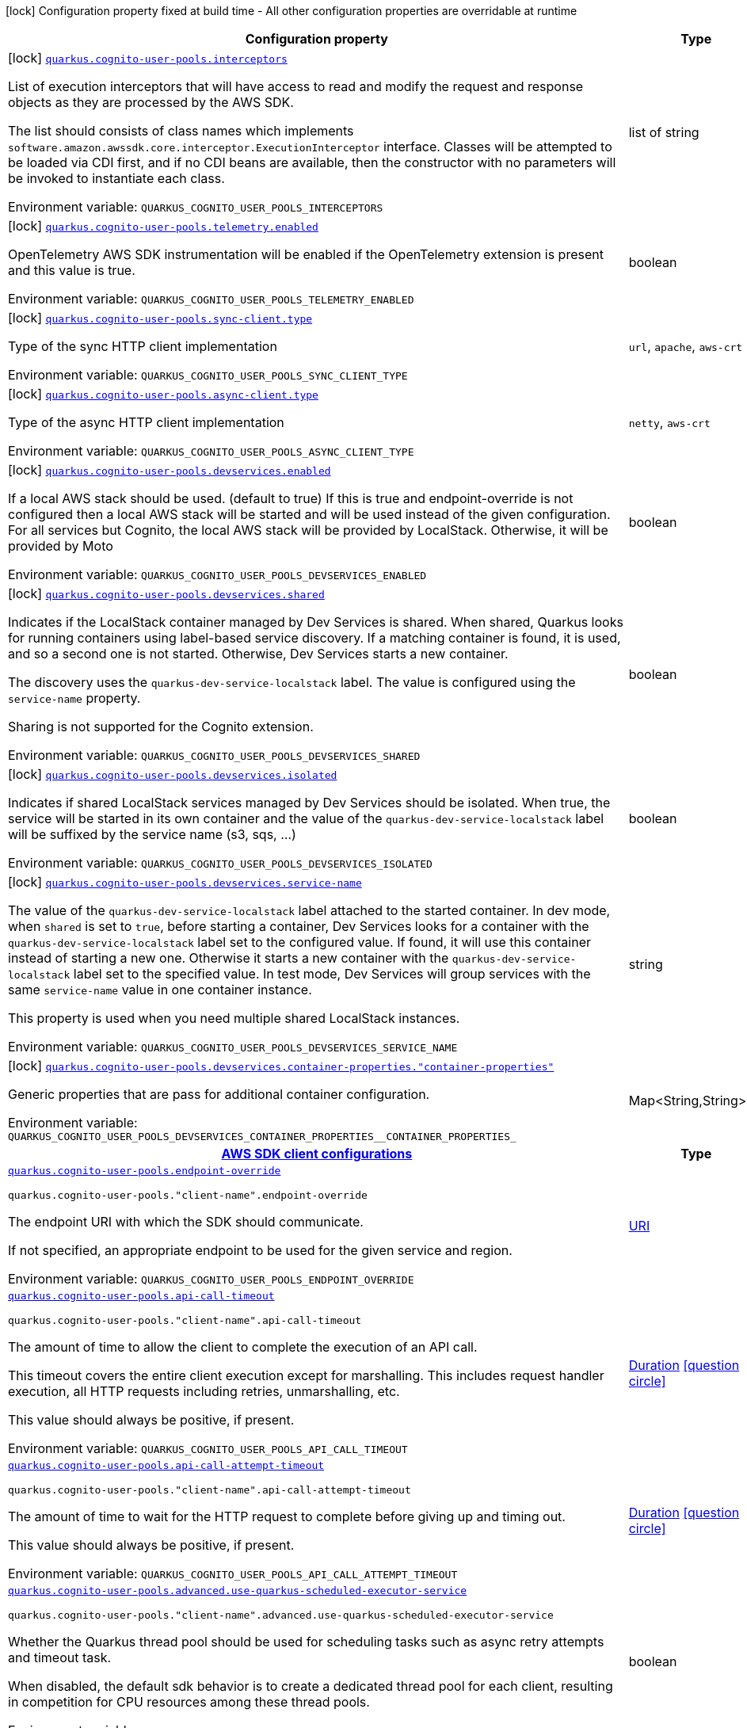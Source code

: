 [.configuration-legend]
icon:lock[title=Fixed at build time] Configuration property fixed at build time - All other configuration properties are overridable at runtime
[.configuration-reference.searchable, cols="80,.^10,.^10"]
|===

h|[.header-title]##Configuration property##
h|Type
h|Default

a|icon:lock[title=Fixed at build time] [[quarkus-amazon-cognito-user-pools_quarkus-cognito-user-pools-interceptors]] [.property-path]##link:#quarkus-amazon-cognito-user-pools_quarkus-cognito-user-pools-interceptors[`quarkus.cognito-user-pools.interceptors`]##
ifdef::add-copy-button-to-config-props[]
config_property_copy_button:+++quarkus.cognito-user-pools.interceptors+++[]
endif::add-copy-button-to-config-props[]


[.description]
--
List of execution interceptors that will have access to read and modify the request and response objects as they are processed by the AWS SDK.

The list should consists of class names which implements `software.amazon.awssdk.core.interceptor.ExecutionInterceptor` interface. Classes will be attempted to be loaded via CDI first, and if no CDI beans are available, then the constructor with no parameters will be invoked to instantiate each class.


ifdef::add-copy-button-to-env-var[]
Environment variable: env_var_with_copy_button:+++QUARKUS_COGNITO_USER_POOLS_INTERCEPTORS+++[]
endif::add-copy-button-to-env-var[]
ifndef::add-copy-button-to-env-var[]
Environment variable: `+++QUARKUS_COGNITO_USER_POOLS_INTERCEPTORS+++`
endif::add-copy-button-to-env-var[]
--
|list of string
|

a|icon:lock[title=Fixed at build time] [[quarkus-amazon-cognito-user-pools_quarkus-cognito-user-pools-telemetry-enabled]] [.property-path]##link:#quarkus-amazon-cognito-user-pools_quarkus-cognito-user-pools-telemetry-enabled[`quarkus.cognito-user-pools.telemetry.enabled`]##
ifdef::add-copy-button-to-config-props[]
config_property_copy_button:+++quarkus.cognito-user-pools.telemetry.enabled+++[]
endif::add-copy-button-to-config-props[]


[.description]
--
OpenTelemetry AWS SDK instrumentation will be enabled if the OpenTelemetry extension is present and this value is true.


ifdef::add-copy-button-to-env-var[]
Environment variable: env_var_with_copy_button:+++QUARKUS_COGNITO_USER_POOLS_TELEMETRY_ENABLED+++[]
endif::add-copy-button-to-env-var[]
ifndef::add-copy-button-to-env-var[]
Environment variable: `+++QUARKUS_COGNITO_USER_POOLS_TELEMETRY_ENABLED+++`
endif::add-copy-button-to-env-var[]
--
|boolean
|`+++false+++`

a|icon:lock[title=Fixed at build time] [[quarkus-amazon-cognito-user-pools_quarkus-cognito-user-pools-sync-client-type]] [.property-path]##link:#quarkus-amazon-cognito-user-pools_quarkus-cognito-user-pools-sync-client-type[`quarkus.cognito-user-pools.sync-client.type`]##
ifdef::add-copy-button-to-config-props[]
config_property_copy_button:+++quarkus.cognito-user-pools.sync-client.type+++[]
endif::add-copy-button-to-config-props[]


[.description]
--
Type of the sync HTTP client implementation


ifdef::add-copy-button-to-env-var[]
Environment variable: env_var_with_copy_button:+++QUARKUS_COGNITO_USER_POOLS_SYNC_CLIENT_TYPE+++[]
endif::add-copy-button-to-env-var[]
ifndef::add-copy-button-to-env-var[]
Environment variable: `+++QUARKUS_COGNITO_USER_POOLS_SYNC_CLIENT_TYPE+++`
endif::add-copy-button-to-env-var[]
--
a|`url`, `apache`, `aws-crt`
|`+++url+++`

a|icon:lock[title=Fixed at build time] [[quarkus-amazon-cognito-user-pools_quarkus-cognito-user-pools-async-client-type]] [.property-path]##link:#quarkus-amazon-cognito-user-pools_quarkus-cognito-user-pools-async-client-type[`quarkus.cognito-user-pools.async-client.type`]##
ifdef::add-copy-button-to-config-props[]
config_property_copy_button:+++quarkus.cognito-user-pools.async-client.type+++[]
endif::add-copy-button-to-config-props[]


[.description]
--
Type of the async HTTP client implementation


ifdef::add-copy-button-to-env-var[]
Environment variable: env_var_with_copy_button:+++QUARKUS_COGNITO_USER_POOLS_ASYNC_CLIENT_TYPE+++[]
endif::add-copy-button-to-env-var[]
ifndef::add-copy-button-to-env-var[]
Environment variable: `+++QUARKUS_COGNITO_USER_POOLS_ASYNC_CLIENT_TYPE+++`
endif::add-copy-button-to-env-var[]
--
a|`netty`, `aws-crt`
|`+++netty+++`

a|icon:lock[title=Fixed at build time] [[quarkus-amazon-cognito-user-pools_quarkus-cognito-user-pools-devservices-enabled]] [.property-path]##link:#quarkus-amazon-cognito-user-pools_quarkus-cognito-user-pools-devservices-enabled[`quarkus.cognito-user-pools.devservices.enabled`]##
ifdef::add-copy-button-to-config-props[]
config_property_copy_button:+++quarkus.cognito-user-pools.devservices.enabled+++[]
endif::add-copy-button-to-config-props[]


[.description]
--
If a local AWS stack should be used. (default to true) If this is true and endpoint-override is not configured then a local AWS stack will be started and will be used instead of the given configuration. For all services but Cognito, the local AWS stack will be provided by LocalStack. Otherwise, it will be provided by Moto


ifdef::add-copy-button-to-env-var[]
Environment variable: env_var_with_copy_button:+++QUARKUS_COGNITO_USER_POOLS_DEVSERVICES_ENABLED+++[]
endif::add-copy-button-to-env-var[]
ifndef::add-copy-button-to-env-var[]
Environment variable: `+++QUARKUS_COGNITO_USER_POOLS_DEVSERVICES_ENABLED+++`
endif::add-copy-button-to-env-var[]
--
|boolean
|

a|icon:lock[title=Fixed at build time] [[quarkus-amazon-cognito-user-pools_quarkus-cognito-user-pools-devservices-shared]] [.property-path]##link:#quarkus-amazon-cognito-user-pools_quarkus-cognito-user-pools-devservices-shared[`quarkus.cognito-user-pools.devservices.shared`]##
ifdef::add-copy-button-to-config-props[]
config_property_copy_button:+++quarkus.cognito-user-pools.devservices.shared+++[]
endif::add-copy-button-to-config-props[]


[.description]
--
Indicates if the LocalStack container managed by Dev Services is shared. When shared, Quarkus looks for running containers using label-based service discovery. If a matching container is found, it is used, and so a second one is not started. Otherwise, Dev Services starts a new container.

The discovery uses the `quarkus-dev-service-localstack` label. The value is configured using the `service-name` property.

Sharing is not supported for the Cognito extension.


ifdef::add-copy-button-to-env-var[]
Environment variable: env_var_with_copy_button:+++QUARKUS_COGNITO_USER_POOLS_DEVSERVICES_SHARED+++[]
endif::add-copy-button-to-env-var[]
ifndef::add-copy-button-to-env-var[]
Environment variable: `+++QUARKUS_COGNITO_USER_POOLS_DEVSERVICES_SHARED+++`
endif::add-copy-button-to-env-var[]
--
|boolean
|`+++false+++`

a|icon:lock[title=Fixed at build time] [[quarkus-amazon-cognito-user-pools_quarkus-cognito-user-pools-devservices-isolated]] [.property-path]##link:#quarkus-amazon-cognito-user-pools_quarkus-cognito-user-pools-devservices-isolated[`quarkus.cognito-user-pools.devservices.isolated`]##
ifdef::add-copy-button-to-config-props[]
config_property_copy_button:+++quarkus.cognito-user-pools.devservices.isolated+++[]
endif::add-copy-button-to-config-props[]


[.description]
--
Indicates if shared LocalStack services managed by Dev Services should be isolated. When true, the service will be started in its own container and the value of the `quarkus-dev-service-localstack` label will be suffixed by the service name (s3, sqs, ...)


ifdef::add-copy-button-to-env-var[]
Environment variable: env_var_with_copy_button:+++QUARKUS_COGNITO_USER_POOLS_DEVSERVICES_ISOLATED+++[]
endif::add-copy-button-to-env-var[]
ifndef::add-copy-button-to-env-var[]
Environment variable: `+++QUARKUS_COGNITO_USER_POOLS_DEVSERVICES_ISOLATED+++`
endif::add-copy-button-to-env-var[]
--
|boolean
|`+++true+++`

a|icon:lock[title=Fixed at build time] [[quarkus-amazon-cognito-user-pools_quarkus-cognito-user-pools-devservices-service-name]] [.property-path]##link:#quarkus-amazon-cognito-user-pools_quarkus-cognito-user-pools-devservices-service-name[`quarkus.cognito-user-pools.devservices.service-name`]##
ifdef::add-copy-button-to-config-props[]
config_property_copy_button:+++quarkus.cognito-user-pools.devservices.service-name+++[]
endif::add-copy-button-to-config-props[]


[.description]
--
The value of the `quarkus-dev-service-localstack` label attached to the started container. In dev mode, when `shared` is set to `true`, before starting a container, Dev Services looks for a container with the `quarkus-dev-service-localstack` label set to the configured value. If found, it will use this container instead of starting a new one. Otherwise it starts a new container with the `quarkus-dev-service-localstack` label set to the specified value. In test mode, Dev Services will group services with the same `service-name` value in one container instance.

This property is used when you need multiple shared LocalStack instances.


ifdef::add-copy-button-to-env-var[]
Environment variable: env_var_with_copy_button:+++QUARKUS_COGNITO_USER_POOLS_DEVSERVICES_SERVICE_NAME+++[]
endif::add-copy-button-to-env-var[]
ifndef::add-copy-button-to-env-var[]
Environment variable: `+++QUARKUS_COGNITO_USER_POOLS_DEVSERVICES_SERVICE_NAME+++`
endif::add-copy-button-to-env-var[]
--
|string
|`+++localstack+++`

a|icon:lock[title=Fixed at build time] [[quarkus-amazon-cognito-user-pools_quarkus-cognito-user-pools-devservices-container-properties-container-properties]] [.property-path]##link:#quarkus-amazon-cognito-user-pools_quarkus-cognito-user-pools-devservices-container-properties-container-properties[`quarkus.cognito-user-pools.devservices.container-properties."container-properties"`]##
ifdef::add-copy-button-to-config-props[]
config_property_copy_button:+++quarkus.cognito-user-pools.devservices.container-properties."container-properties"+++[]
endif::add-copy-button-to-config-props[]


[.description]
--
Generic properties that are pass for additional container configuration.


ifdef::add-copy-button-to-env-var[]
Environment variable: env_var_with_copy_button:+++QUARKUS_COGNITO_USER_POOLS_DEVSERVICES_CONTAINER_PROPERTIES__CONTAINER_PROPERTIES_+++[]
endif::add-copy-button-to-env-var[]
ifndef::add-copy-button-to-env-var[]
Environment variable: `+++QUARKUS_COGNITO_USER_POOLS_DEVSERVICES_CONTAINER_PROPERTIES__CONTAINER_PROPERTIES_+++`
endif::add-copy-button-to-env-var[]
--
|Map<String,String>
|

h|[[quarkus-amazon-cognito-user-pools_section_quarkus-cognito-user-pools]] [.section-name.section-level0]##link:#quarkus-amazon-cognito-user-pools_section_quarkus-cognito-user-pools[AWS SDK client configurations]##
h|Type
h|Default

a| [[quarkus-amazon-cognito-user-pools_quarkus-cognito-user-pools-endpoint-override]] [.property-path]##link:#quarkus-amazon-cognito-user-pools_quarkus-cognito-user-pools-endpoint-override[`quarkus.cognito-user-pools.endpoint-override`]##
ifdef::add-copy-button-to-config-props[]
config_property_copy_button:+++quarkus.cognito-user-pools.endpoint-override+++[]
endif::add-copy-button-to-config-props[]


`quarkus.cognito-user-pools."client-name".endpoint-override`
ifdef::add-copy-button-to-config-props[]
config_property_copy_button:+++quarkus.cognito-user-pools."client-name".endpoint-override+++[]
endif::add-copy-button-to-config-props[]

[.description]
--
The endpoint URI with which the SDK should communicate.

If not specified, an appropriate endpoint to be used for the given service and region.


ifdef::add-copy-button-to-env-var[]
Environment variable: env_var_with_copy_button:+++QUARKUS_COGNITO_USER_POOLS_ENDPOINT_OVERRIDE+++[]
endif::add-copy-button-to-env-var[]
ifndef::add-copy-button-to-env-var[]
Environment variable: `+++QUARKUS_COGNITO_USER_POOLS_ENDPOINT_OVERRIDE+++`
endif::add-copy-button-to-env-var[]
--
|link:https://docs.oracle.com/en/java/javase/17/docs/api/java.base/java/net/URI.html[URI]
|

a| [[quarkus-amazon-cognito-user-pools_quarkus-cognito-user-pools-api-call-timeout]] [.property-path]##link:#quarkus-amazon-cognito-user-pools_quarkus-cognito-user-pools-api-call-timeout[`quarkus.cognito-user-pools.api-call-timeout`]##
ifdef::add-copy-button-to-config-props[]
config_property_copy_button:+++quarkus.cognito-user-pools.api-call-timeout+++[]
endif::add-copy-button-to-config-props[]


`quarkus.cognito-user-pools."client-name".api-call-timeout`
ifdef::add-copy-button-to-config-props[]
config_property_copy_button:+++quarkus.cognito-user-pools."client-name".api-call-timeout+++[]
endif::add-copy-button-to-config-props[]

[.description]
--
The amount of time to allow the client to complete the execution of an API call.

This timeout covers the entire client execution except for marshalling. This includes request handler execution, all HTTP requests including retries, unmarshalling, etc.

This value should always be positive, if present.


ifdef::add-copy-button-to-env-var[]
Environment variable: env_var_with_copy_button:+++QUARKUS_COGNITO_USER_POOLS_API_CALL_TIMEOUT+++[]
endif::add-copy-button-to-env-var[]
ifndef::add-copy-button-to-env-var[]
Environment variable: `+++QUARKUS_COGNITO_USER_POOLS_API_CALL_TIMEOUT+++`
endif::add-copy-button-to-env-var[]
--
|link:https://docs.oracle.com/en/java/javase/17/docs/api/java.base/java/time/Duration.html[Duration] link:#duration-note-anchor-quarkus-amazon-cognito-user-pools_quarkus-cognito-user-pools[icon:question-circle[title=More information about the Duration format]]
|

a| [[quarkus-amazon-cognito-user-pools_quarkus-cognito-user-pools-api-call-attempt-timeout]] [.property-path]##link:#quarkus-amazon-cognito-user-pools_quarkus-cognito-user-pools-api-call-attempt-timeout[`quarkus.cognito-user-pools.api-call-attempt-timeout`]##
ifdef::add-copy-button-to-config-props[]
config_property_copy_button:+++quarkus.cognito-user-pools.api-call-attempt-timeout+++[]
endif::add-copy-button-to-config-props[]


`quarkus.cognito-user-pools."client-name".api-call-attempt-timeout`
ifdef::add-copy-button-to-config-props[]
config_property_copy_button:+++quarkus.cognito-user-pools."client-name".api-call-attempt-timeout+++[]
endif::add-copy-button-to-config-props[]

[.description]
--
The amount of time to wait for the HTTP request to complete before giving up and timing out.

This value should always be positive, if present.


ifdef::add-copy-button-to-env-var[]
Environment variable: env_var_with_copy_button:+++QUARKUS_COGNITO_USER_POOLS_API_CALL_ATTEMPT_TIMEOUT+++[]
endif::add-copy-button-to-env-var[]
ifndef::add-copy-button-to-env-var[]
Environment variable: `+++QUARKUS_COGNITO_USER_POOLS_API_CALL_ATTEMPT_TIMEOUT+++`
endif::add-copy-button-to-env-var[]
--
|link:https://docs.oracle.com/en/java/javase/17/docs/api/java.base/java/time/Duration.html[Duration] link:#duration-note-anchor-quarkus-amazon-cognito-user-pools_quarkus-cognito-user-pools[icon:question-circle[title=More information about the Duration format]]
|

a| [[quarkus-amazon-cognito-user-pools_quarkus-cognito-user-pools-advanced-use-quarkus-scheduled-executor-service]] [.property-path]##link:#quarkus-amazon-cognito-user-pools_quarkus-cognito-user-pools-advanced-use-quarkus-scheduled-executor-service[`quarkus.cognito-user-pools.advanced.use-quarkus-scheduled-executor-service`]##
ifdef::add-copy-button-to-config-props[]
config_property_copy_button:+++quarkus.cognito-user-pools.advanced.use-quarkus-scheduled-executor-service+++[]
endif::add-copy-button-to-config-props[]


`quarkus.cognito-user-pools."client-name".advanced.use-quarkus-scheduled-executor-service`
ifdef::add-copy-button-to-config-props[]
config_property_copy_button:+++quarkus.cognito-user-pools."client-name".advanced.use-quarkus-scheduled-executor-service+++[]
endif::add-copy-button-to-config-props[]

[.description]
--
Whether the Quarkus thread pool should be used for scheduling tasks such as async retry attempts and timeout task.

When disabled, the default sdk behavior is to create a dedicated thread pool for each client, resulting in competition for CPU resources among these thread pools.


ifdef::add-copy-button-to-env-var[]
Environment variable: env_var_with_copy_button:+++QUARKUS_COGNITO_USER_POOLS_ADVANCED_USE_QUARKUS_SCHEDULED_EXECUTOR_SERVICE+++[]
endif::add-copy-button-to-env-var[]
ifndef::add-copy-button-to-env-var[]
Environment variable: `+++QUARKUS_COGNITO_USER_POOLS_ADVANCED_USE_QUARKUS_SCHEDULED_EXECUTOR_SERVICE+++`
endif::add-copy-button-to-env-var[]
--
|boolean
|`+++true+++`


h|[[quarkus-amazon-cognito-user-pools_section_quarkus-cognito-user-pools-aws]] [.section-name.section-level0]##link:#quarkus-amazon-cognito-user-pools_section_quarkus-cognito-user-pools-aws[AWS services configurations]##
h|Type
h|Default

a| [[quarkus-amazon-cognito-user-pools_quarkus-cognito-user-pools-aws-region]] [.property-path]##link:#quarkus-amazon-cognito-user-pools_quarkus-cognito-user-pools-aws-region[`quarkus.cognito-user-pools.aws.region`]##
ifdef::add-copy-button-to-config-props[]
config_property_copy_button:+++quarkus.cognito-user-pools.aws.region+++[]
endif::add-copy-button-to-config-props[]


`quarkus.cognito-user-pools."client-name".aws.region`
ifdef::add-copy-button-to-config-props[]
config_property_copy_button:+++quarkus.cognito-user-pools."client-name".aws.region+++[]
endif::add-copy-button-to-config-props[]

[.description]
--
An Amazon Web Services region that hosts the given service.

It overrides region provider chain with static value of
region with which the service client should communicate.

If not set, region is retrieved via the default providers chain in the following order:

* `aws.region` system property
* `region` property from the profile file
* Instance profile file

See `software.amazon.awssdk.regions.Region` for available regions.


ifdef::add-copy-button-to-env-var[]
Environment variable: env_var_with_copy_button:+++QUARKUS_COGNITO_USER_POOLS_AWS_REGION+++[]
endif::add-copy-button-to-env-var[]
ifndef::add-copy-button-to-env-var[]
Environment variable: `+++QUARKUS_COGNITO_USER_POOLS_AWS_REGION+++`
endif::add-copy-button-to-env-var[]
--
|Region
|

a| [[quarkus-amazon-cognito-user-pools_quarkus-cognito-user-pools-aws-credentials-type]] [.property-path]##link:#quarkus-amazon-cognito-user-pools_quarkus-cognito-user-pools-aws-credentials-type[`quarkus.cognito-user-pools.aws.credentials.type`]##
ifdef::add-copy-button-to-config-props[]
config_property_copy_button:+++quarkus.cognito-user-pools.aws.credentials.type+++[]
endif::add-copy-button-to-config-props[]


`quarkus.cognito-user-pools."client-name".aws.credentials.type`
ifdef::add-copy-button-to-config-props[]
config_property_copy_button:+++quarkus.cognito-user-pools."client-name".aws.credentials.type+++[]
endif::add-copy-button-to-config-props[]

[.description]
--
Configure the credentials provider that should be used to authenticate with AWS.

Available values:

* `default` - the provider will attempt to identify the credentials automatically using the following checks:
** Java System Properties - `aws.accessKeyId` and `aws.secretAccessKey`
** Environment Variables - `AWS_ACCESS_KEY_ID` and `AWS_SECRET_ACCESS_KEY`
** Credential profiles file at the default location (`~/.aws/credentials`) shared by all AWS SDKs and the AWS CLI
** Credentials delivered through the Amazon EC2 container service if `AWS_CONTAINER_CREDENTIALS_RELATIVE_URI` environment variable is set and security manager has permission to access the variable.
** Instance profile credentials delivered through the Amazon EC2 metadata service
* `static` - the provider that uses the access key and secret access key specified in the `static-provider` section of the config.
* `system-property` - it loads credentials from the `aws.accessKeyId`, `aws.secretAccessKey` and `aws.sessionToken` system properties.
* `env-variable` - it loads credentials from the `AWS_ACCESS_KEY_ID`, `AWS_SECRET_ACCESS_KEY` and `AWS_SESSION_TOKEN` environment variables.
* `profile` - credentials are based on AWS configuration profiles. This loads credentials from
              a http://docs.aws.amazon.com/cli/latest/userguide/cli-chap-getting-started.html[profile file],
              allowing you to share multiple sets of AWS security credentials between different tools like the AWS SDK for Java and the AWS CLI.
* `container` - It loads credentials from a local metadata service. Containers currently supported by the AWS SDK are
                **Amazon Elastic Container Service (ECS)** and **AWS Greengrass**
* `instance-profile` - It loads credentials from the Amazon EC2 Instance Metadata Service.
* `process` - Credentials are loaded from an external process. This is used to support the credential_process setting in the profile
              credentials file. See https://docs.aws.amazon.com/cli/latest/topic/config-vars.html#sourcing-credentials-from-external-processes[Sourcing Credentials From External Processes]
              for more information.
* `custom` - Credentials are loaded from a registered bean of type `AwsCredentialsProvider` matching the specified name.
* `anonymous` - It always returns anonymous AWS credentials. Anonymous AWS credentials result in un-authenticated requests and will
                fail unless the resource or API's policy has been configured to specifically allow anonymous access.


ifdef::add-copy-button-to-env-var[]
Environment variable: env_var_with_copy_button:+++QUARKUS_COGNITO_USER_POOLS_AWS_CREDENTIALS_TYPE+++[]
endif::add-copy-button-to-env-var[]
ifndef::add-copy-button-to-env-var[]
Environment variable: `+++QUARKUS_COGNITO_USER_POOLS_AWS_CREDENTIALS_TYPE+++`
endif::add-copy-button-to-env-var[]
--
a|`default`, `static`, `system-property`, `env-variable`, `profile`, `container`, `instance-profile`, `process`, `custom`, `anonymous`
|`+++default+++`

h|[[quarkus-amazon-cognito-user-pools_section_quarkus-cognito-user-pools-aws-credentials-default-provider]] [.section-name.section-level1]##link:#quarkus-amazon-cognito-user-pools_section_quarkus-cognito-user-pools-aws-credentials-default-provider[Default credentials provider configuration]##
h|Type
h|Default

a| [[quarkus-amazon-cognito-user-pools_quarkus-cognito-user-pools-aws-credentials-default-provider-async-credential-update-enabled]] [.property-path]##link:#quarkus-amazon-cognito-user-pools_quarkus-cognito-user-pools-aws-credentials-default-provider-async-credential-update-enabled[`quarkus.cognito-user-pools.aws.credentials.default-provider.async-credential-update-enabled`]##
ifdef::add-copy-button-to-config-props[]
config_property_copy_button:+++quarkus.cognito-user-pools.aws.credentials.default-provider.async-credential-update-enabled+++[]
endif::add-copy-button-to-config-props[]


`quarkus.cognito-user-pools."client-name".aws.credentials.default-provider.async-credential-update-enabled`
ifdef::add-copy-button-to-config-props[]
config_property_copy_button:+++quarkus.cognito-user-pools."client-name".aws.credentials.default-provider.async-credential-update-enabled+++[]
endif::add-copy-button-to-config-props[]

[.description]
--
Whether this provider should fetch credentials asynchronously in the background.

If this is `true`, threads are less likely to block, but additional resources are used to maintain the provider.


ifdef::add-copy-button-to-env-var[]
Environment variable: env_var_with_copy_button:+++QUARKUS_COGNITO_USER_POOLS_AWS_CREDENTIALS_DEFAULT_PROVIDER_ASYNC_CREDENTIAL_UPDATE_ENABLED+++[]
endif::add-copy-button-to-env-var[]
ifndef::add-copy-button-to-env-var[]
Environment variable: `+++QUARKUS_COGNITO_USER_POOLS_AWS_CREDENTIALS_DEFAULT_PROVIDER_ASYNC_CREDENTIAL_UPDATE_ENABLED+++`
endif::add-copy-button-to-env-var[]
--
|boolean
|`+++false+++`

a| [[quarkus-amazon-cognito-user-pools_quarkus-cognito-user-pools-aws-credentials-default-provider-reuse-last-provider-enabled]] [.property-path]##link:#quarkus-amazon-cognito-user-pools_quarkus-cognito-user-pools-aws-credentials-default-provider-reuse-last-provider-enabled[`quarkus.cognito-user-pools.aws.credentials.default-provider.reuse-last-provider-enabled`]##
ifdef::add-copy-button-to-config-props[]
config_property_copy_button:+++quarkus.cognito-user-pools.aws.credentials.default-provider.reuse-last-provider-enabled+++[]
endif::add-copy-button-to-config-props[]


`quarkus.cognito-user-pools."client-name".aws.credentials.default-provider.reuse-last-provider-enabled`
ifdef::add-copy-button-to-config-props[]
config_property_copy_button:+++quarkus.cognito-user-pools."client-name".aws.credentials.default-provider.reuse-last-provider-enabled+++[]
endif::add-copy-button-to-config-props[]

[.description]
--
Whether the provider should reuse the last successful credentials provider in the chain.

Reusing the last successful credentials provider will typically return credentials faster than searching through the chain.


ifdef::add-copy-button-to-env-var[]
Environment variable: env_var_with_copy_button:+++QUARKUS_COGNITO_USER_POOLS_AWS_CREDENTIALS_DEFAULT_PROVIDER_REUSE_LAST_PROVIDER_ENABLED+++[]
endif::add-copy-button-to-env-var[]
ifndef::add-copy-button-to-env-var[]
Environment variable: `+++QUARKUS_COGNITO_USER_POOLS_AWS_CREDENTIALS_DEFAULT_PROVIDER_REUSE_LAST_PROVIDER_ENABLED+++`
endif::add-copy-button-to-env-var[]
--
|boolean
|`+++true+++`


h|[[quarkus-amazon-cognito-user-pools_section_quarkus-cognito-user-pools-aws-credentials-static-provider]] [.section-name.section-level1]##link:#quarkus-amazon-cognito-user-pools_section_quarkus-cognito-user-pools-aws-credentials-static-provider[Static credentials provider configuration]##
h|Type
h|Default

a| [[quarkus-amazon-cognito-user-pools_quarkus-cognito-user-pools-aws-credentials-static-provider-access-key-id]] [.property-path]##link:#quarkus-amazon-cognito-user-pools_quarkus-cognito-user-pools-aws-credentials-static-provider-access-key-id[`quarkus.cognito-user-pools.aws.credentials.static-provider.access-key-id`]##
ifdef::add-copy-button-to-config-props[]
config_property_copy_button:+++quarkus.cognito-user-pools.aws.credentials.static-provider.access-key-id+++[]
endif::add-copy-button-to-config-props[]


`quarkus.cognito-user-pools."client-name".aws.credentials.static-provider.access-key-id`
ifdef::add-copy-button-to-config-props[]
config_property_copy_button:+++quarkus.cognito-user-pools."client-name".aws.credentials.static-provider.access-key-id+++[]
endif::add-copy-button-to-config-props[]

[.description]
--
AWS Access key id


ifdef::add-copy-button-to-env-var[]
Environment variable: env_var_with_copy_button:+++QUARKUS_COGNITO_USER_POOLS_AWS_CREDENTIALS_STATIC_PROVIDER_ACCESS_KEY_ID+++[]
endif::add-copy-button-to-env-var[]
ifndef::add-copy-button-to-env-var[]
Environment variable: `+++QUARKUS_COGNITO_USER_POOLS_AWS_CREDENTIALS_STATIC_PROVIDER_ACCESS_KEY_ID+++`
endif::add-copy-button-to-env-var[]
--
|string
|

a| [[quarkus-amazon-cognito-user-pools_quarkus-cognito-user-pools-aws-credentials-static-provider-secret-access-key]] [.property-path]##link:#quarkus-amazon-cognito-user-pools_quarkus-cognito-user-pools-aws-credentials-static-provider-secret-access-key[`quarkus.cognito-user-pools.aws.credentials.static-provider.secret-access-key`]##
ifdef::add-copy-button-to-config-props[]
config_property_copy_button:+++quarkus.cognito-user-pools.aws.credentials.static-provider.secret-access-key+++[]
endif::add-copy-button-to-config-props[]


`quarkus.cognito-user-pools."client-name".aws.credentials.static-provider.secret-access-key`
ifdef::add-copy-button-to-config-props[]
config_property_copy_button:+++quarkus.cognito-user-pools."client-name".aws.credentials.static-provider.secret-access-key+++[]
endif::add-copy-button-to-config-props[]

[.description]
--
AWS Secret access key


ifdef::add-copy-button-to-env-var[]
Environment variable: env_var_with_copy_button:+++QUARKUS_COGNITO_USER_POOLS_AWS_CREDENTIALS_STATIC_PROVIDER_SECRET_ACCESS_KEY+++[]
endif::add-copy-button-to-env-var[]
ifndef::add-copy-button-to-env-var[]
Environment variable: `+++QUARKUS_COGNITO_USER_POOLS_AWS_CREDENTIALS_STATIC_PROVIDER_SECRET_ACCESS_KEY+++`
endif::add-copy-button-to-env-var[]
--
|string
|

a| [[quarkus-amazon-cognito-user-pools_quarkus-cognito-user-pools-aws-credentials-static-provider-session-token]] [.property-path]##link:#quarkus-amazon-cognito-user-pools_quarkus-cognito-user-pools-aws-credentials-static-provider-session-token[`quarkus.cognito-user-pools.aws.credentials.static-provider.session-token`]##
ifdef::add-copy-button-to-config-props[]
config_property_copy_button:+++quarkus.cognito-user-pools.aws.credentials.static-provider.session-token+++[]
endif::add-copy-button-to-config-props[]


`quarkus.cognito-user-pools."client-name".aws.credentials.static-provider.session-token`
ifdef::add-copy-button-to-config-props[]
config_property_copy_button:+++quarkus.cognito-user-pools."client-name".aws.credentials.static-provider.session-token+++[]
endif::add-copy-button-to-config-props[]

[.description]
--
AWS Session token


ifdef::add-copy-button-to-env-var[]
Environment variable: env_var_with_copy_button:+++QUARKUS_COGNITO_USER_POOLS_AWS_CREDENTIALS_STATIC_PROVIDER_SESSION_TOKEN+++[]
endif::add-copy-button-to-env-var[]
ifndef::add-copy-button-to-env-var[]
Environment variable: `+++QUARKUS_COGNITO_USER_POOLS_AWS_CREDENTIALS_STATIC_PROVIDER_SESSION_TOKEN+++`
endif::add-copy-button-to-env-var[]
--
|string
|


h|[[quarkus-amazon-cognito-user-pools_section_quarkus-cognito-user-pools-aws-credentials-profile-provider]] [.section-name.section-level1]##link:#quarkus-amazon-cognito-user-pools_section_quarkus-cognito-user-pools-aws-credentials-profile-provider[AWS Profile credentials provider configuration]##
h|Type
h|Default

a| [[quarkus-amazon-cognito-user-pools_quarkus-cognito-user-pools-aws-credentials-profile-provider-profile-name]] [.property-path]##link:#quarkus-amazon-cognito-user-pools_quarkus-cognito-user-pools-aws-credentials-profile-provider-profile-name[`quarkus.cognito-user-pools.aws.credentials.profile-provider.profile-name`]##
ifdef::add-copy-button-to-config-props[]
config_property_copy_button:+++quarkus.cognito-user-pools.aws.credentials.profile-provider.profile-name+++[]
endif::add-copy-button-to-config-props[]


`quarkus.cognito-user-pools."client-name".aws.credentials.profile-provider.profile-name`
ifdef::add-copy-button-to-config-props[]
config_property_copy_button:+++quarkus.cognito-user-pools."client-name".aws.credentials.profile-provider.profile-name+++[]
endif::add-copy-button-to-config-props[]

[.description]
--
The name of the profile that should be used by this credentials provider.

If not specified, the value in `AWS_PROFILE` environment variable or `aws.profile` system property is used and defaults to `default` name.


ifdef::add-copy-button-to-env-var[]
Environment variable: env_var_with_copy_button:+++QUARKUS_COGNITO_USER_POOLS_AWS_CREDENTIALS_PROFILE_PROVIDER_PROFILE_NAME+++[]
endif::add-copy-button-to-env-var[]
ifndef::add-copy-button-to-env-var[]
Environment variable: `+++QUARKUS_COGNITO_USER_POOLS_AWS_CREDENTIALS_PROFILE_PROVIDER_PROFILE_NAME+++`
endif::add-copy-button-to-env-var[]
--
|string
|


h|[[quarkus-amazon-cognito-user-pools_section_quarkus-cognito-user-pools-aws-credentials-process-provider]] [.section-name.section-level1]##link:#quarkus-amazon-cognito-user-pools_section_quarkus-cognito-user-pools-aws-credentials-process-provider[Process credentials provider configuration]##
h|Type
h|Default

a| [[quarkus-amazon-cognito-user-pools_quarkus-cognito-user-pools-aws-credentials-process-provider-async-credential-update-enabled]] [.property-path]##link:#quarkus-amazon-cognito-user-pools_quarkus-cognito-user-pools-aws-credentials-process-provider-async-credential-update-enabled[`quarkus.cognito-user-pools.aws.credentials.process-provider.async-credential-update-enabled`]##
ifdef::add-copy-button-to-config-props[]
config_property_copy_button:+++quarkus.cognito-user-pools.aws.credentials.process-provider.async-credential-update-enabled+++[]
endif::add-copy-button-to-config-props[]


`quarkus.cognito-user-pools."client-name".aws.credentials.process-provider.async-credential-update-enabled`
ifdef::add-copy-button-to-config-props[]
config_property_copy_button:+++quarkus.cognito-user-pools."client-name".aws.credentials.process-provider.async-credential-update-enabled+++[]
endif::add-copy-button-to-config-props[]

[.description]
--
Whether the provider should fetch credentials asynchronously in the background.

If this is true, threads are less likely to block when credentials are loaded, but additional resources are used to maintain the provider.


ifdef::add-copy-button-to-env-var[]
Environment variable: env_var_with_copy_button:+++QUARKUS_COGNITO_USER_POOLS_AWS_CREDENTIALS_PROCESS_PROVIDER_ASYNC_CREDENTIAL_UPDATE_ENABLED+++[]
endif::add-copy-button-to-env-var[]
ifndef::add-copy-button-to-env-var[]
Environment variable: `+++QUARKUS_COGNITO_USER_POOLS_AWS_CREDENTIALS_PROCESS_PROVIDER_ASYNC_CREDENTIAL_UPDATE_ENABLED+++`
endif::add-copy-button-to-env-var[]
--
|boolean
|`+++false+++`

a| [[quarkus-amazon-cognito-user-pools_quarkus-cognito-user-pools-aws-credentials-process-provider-credential-refresh-threshold]] [.property-path]##link:#quarkus-amazon-cognito-user-pools_quarkus-cognito-user-pools-aws-credentials-process-provider-credential-refresh-threshold[`quarkus.cognito-user-pools.aws.credentials.process-provider.credential-refresh-threshold`]##
ifdef::add-copy-button-to-config-props[]
config_property_copy_button:+++quarkus.cognito-user-pools.aws.credentials.process-provider.credential-refresh-threshold+++[]
endif::add-copy-button-to-config-props[]


`quarkus.cognito-user-pools."client-name".aws.credentials.process-provider.credential-refresh-threshold`
ifdef::add-copy-button-to-config-props[]
config_property_copy_button:+++quarkus.cognito-user-pools."client-name".aws.credentials.process-provider.credential-refresh-threshold+++[]
endif::add-copy-button-to-config-props[]

[.description]
--
The amount of time between when the credentials expire and when the credentials should start to be refreshed.

This allows the credentials to be refreshed ++*++before++*++ they are reported to expire.


ifdef::add-copy-button-to-env-var[]
Environment variable: env_var_with_copy_button:+++QUARKUS_COGNITO_USER_POOLS_AWS_CREDENTIALS_PROCESS_PROVIDER_CREDENTIAL_REFRESH_THRESHOLD+++[]
endif::add-copy-button-to-env-var[]
ifndef::add-copy-button-to-env-var[]
Environment variable: `+++QUARKUS_COGNITO_USER_POOLS_AWS_CREDENTIALS_PROCESS_PROVIDER_CREDENTIAL_REFRESH_THRESHOLD+++`
endif::add-copy-button-to-env-var[]
--
|link:https://docs.oracle.com/en/java/javase/17/docs/api/java.base/java/time/Duration.html[Duration] link:#duration-note-anchor-quarkus-amazon-cognito-user-pools_quarkus-cognito-user-pools[icon:question-circle[title=More information about the Duration format]]
|`+++15S+++`

a| [[quarkus-amazon-cognito-user-pools_quarkus-cognito-user-pools-aws-credentials-process-provider-process-output-limit]] [.property-path]##link:#quarkus-amazon-cognito-user-pools_quarkus-cognito-user-pools-aws-credentials-process-provider-process-output-limit[`quarkus.cognito-user-pools.aws.credentials.process-provider.process-output-limit`]##
ifdef::add-copy-button-to-config-props[]
config_property_copy_button:+++quarkus.cognito-user-pools.aws.credentials.process-provider.process-output-limit+++[]
endif::add-copy-button-to-config-props[]


`quarkus.cognito-user-pools."client-name".aws.credentials.process-provider.process-output-limit`
ifdef::add-copy-button-to-config-props[]
config_property_copy_button:+++quarkus.cognito-user-pools."client-name".aws.credentials.process-provider.process-output-limit+++[]
endif::add-copy-button-to-config-props[]

[.description]
--
The maximum size of the output that can be returned by the external process before an exception is raised.


ifdef::add-copy-button-to-env-var[]
Environment variable: env_var_with_copy_button:+++QUARKUS_COGNITO_USER_POOLS_AWS_CREDENTIALS_PROCESS_PROVIDER_PROCESS_OUTPUT_LIMIT+++[]
endif::add-copy-button-to-env-var[]
ifndef::add-copy-button-to-env-var[]
Environment variable: `+++QUARKUS_COGNITO_USER_POOLS_AWS_CREDENTIALS_PROCESS_PROVIDER_PROCESS_OUTPUT_LIMIT+++`
endif::add-copy-button-to-env-var[]
--
|MemorySize link:#memory-size-note-anchor-quarkus-amazon-cognito-user-pools_quarkus-cognito-user-pools[icon:question-circle[title=More information about the MemorySize format]]
|`+++1024+++`

a| [[quarkus-amazon-cognito-user-pools_quarkus-cognito-user-pools-aws-credentials-process-provider-command]] [.property-path]##link:#quarkus-amazon-cognito-user-pools_quarkus-cognito-user-pools-aws-credentials-process-provider-command[`quarkus.cognito-user-pools.aws.credentials.process-provider.command`]##
ifdef::add-copy-button-to-config-props[]
config_property_copy_button:+++quarkus.cognito-user-pools.aws.credentials.process-provider.command+++[]
endif::add-copy-button-to-config-props[]


`quarkus.cognito-user-pools."client-name".aws.credentials.process-provider.command`
ifdef::add-copy-button-to-config-props[]
config_property_copy_button:+++quarkus.cognito-user-pools."client-name".aws.credentials.process-provider.command+++[]
endif::add-copy-button-to-config-props[]

[.description]
--
The command that should be executed to retrieve credentials. Command and parameters are seperated list entries.


ifdef::add-copy-button-to-env-var[]
Environment variable: env_var_with_copy_button:+++QUARKUS_COGNITO_USER_POOLS_AWS_CREDENTIALS_PROCESS_PROVIDER_COMMAND+++[]
endif::add-copy-button-to-env-var[]
ifndef::add-copy-button-to-env-var[]
Environment variable: `+++QUARKUS_COGNITO_USER_POOLS_AWS_CREDENTIALS_PROCESS_PROVIDER_COMMAND+++`
endif::add-copy-button-to-env-var[]
--
|list of string
|


h|[[quarkus-amazon-cognito-user-pools_section_quarkus-cognito-user-pools-aws-credentials-custom-provider]] [.section-name.section-level1]##link:#quarkus-amazon-cognito-user-pools_section_quarkus-cognito-user-pools-aws-credentials-custom-provider[Custom credentials provider configuration]##
h|Type
h|Default

a| [[quarkus-amazon-cognito-user-pools_quarkus-cognito-user-pools-aws-credentials-custom-provider-name]] [.property-path]##link:#quarkus-amazon-cognito-user-pools_quarkus-cognito-user-pools-aws-credentials-custom-provider-name[`quarkus.cognito-user-pools.aws.credentials.custom-provider.name`]##
ifdef::add-copy-button-to-config-props[]
config_property_copy_button:+++quarkus.cognito-user-pools.aws.credentials.custom-provider.name+++[]
endif::add-copy-button-to-config-props[]


`quarkus.cognito-user-pools."client-name".aws.credentials.custom-provider.name`
ifdef::add-copy-button-to-config-props[]
config_property_copy_button:+++quarkus.cognito-user-pools."client-name".aws.credentials.custom-provider.name+++[]
endif::add-copy-button-to-config-props[]

[.description]
--
The name of custom AwsCredentialsProvider bean.


ifdef::add-copy-button-to-env-var[]
Environment variable: env_var_with_copy_button:+++QUARKUS_COGNITO_USER_POOLS_AWS_CREDENTIALS_CUSTOM_PROVIDER_NAME+++[]
endif::add-copy-button-to-env-var[]
ifndef::add-copy-button-to-env-var[]
Environment variable: `+++QUARKUS_COGNITO_USER_POOLS_AWS_CREDENTIALS_CUSTOM_PROVIDER_NAME+++`
endif::add-copy-button-to-env-var[]
--
|string
|



h|[[quarkus-amazon-cognito-user-pools_section_quarkus-cognito-user-pools-sync-client]] [.section-name.section-level0]##link:#quarkus-amazon-cognito-user-pools_section_quarkus-cognito-user-pools-sync-client[Sync HTTP transport configurations]##
h|Type
h|Default

a| [[quarkus-amazon-cognito-user-pools_quarkus-cognito-user-pools-sync-client-connection-timeout]] [.property-path]##link:#quarkus-amazon-cognito-user-pools_quarkus-cognito-user-pools-sync-client-connection-timeout[`quarkus.cognito-user-pools.sync-client.connection-timeout`]##
ifdef::add-copy-button-to-config-props[]
config_property_copy_button:+++quarkus.cognito-user-pools.sync-client.connection-timeout+++[]
endif::add-copy-button-to-config-props[]


[.description]
--
The maximum amount of time to establish a connection before timing out.


ifdef::add-copy-button-to-env-var[]
Environment variable: env_var_with_copy_button:+++QUARKUS_COGNITO_USER_POOLS_SYNC_CLIENT_CONNECTION_TIMEOUT+++[]
endif::add-copy-button-to-env-var[]
ifndef::add-copy-button-to-env-var[]
Environment variable: `+++QUARKUS_COGNITO_USER_POOLS_SYNC_CLIENT_CONNECTION_TIMEOUT+++`
endif::add-copy-button-to-env-var[]
--
|link:https://docs.oracle.com/en/java/javase/17/docs/api/java.base/java/time/Duration.html[Duration] link:#duration-note-anchor-quarkus-amazon-cognito-user-pools_quarkus-cognito-user-pools[icon:question-circle[title=More information about the Duration format]]
|`+++2S+++`

a| [[quarkus-amazon-cognito-user-pools_quarkus-cognito-user-pools-sync-client-socket-timeout]] [.property-path]##link:#quarkus-amazon-cognito-user-pools_quarkus-cognito-user-pools-sync-client-socket-timeout[`quarkus.cognito-user-pools.sync-client.socket-timeout`]##
ifdef::add-copy-button-to-config-props[]
config_property_copy_button:+++quarkus.cognito-user-pools.sync-client.socket-timeout+++[]
endif::add-copy-button-to-config-props[]


[.description]
--
The amount of time to wait for data to be transferred over an established, open connection before the connection is timed out.


ifdef::add-copy-button-to-env-var[]
Environment variable: env_var_with_copy_button:+++QUARKUS_COGNITO_USER_POOLS_SYNC_CLIENT_SOCKET_TIMEOUT+++[]
endif::add-copy-button-to-env-var[]
ifndef::add-copy-button-to-env-var[]
Environment variable: `+++QUARKUS_COGNITO_USER_POOLS_SYNC_CLIENT_SOCKET_TIMEOUT+++`
endif::add-copy-button-to-env-var[]
--
|link:https://docs.oracle.com/en/java/javase/17/docs/api/java.base/java/time/Duration.html[Duration] link:#duration-note-anchor-quarkus-amazon-cognito-user-pools_quarkus-cognito-user-pools[icon:question-circle[title=More information about the Duration format]]
|`+++30S+++`

a| [[quarkus-amazon-cognito-user-pools_quarkus-cognito-user-pools-sync-client-tls-key-managers-provider-type]] [.property-path]##link:#quarkus-amazon-cognito-user-pools_quarkus-cognito-user-pools-sync-client-tls-key-managers-provider-type[`quarkus.cognito-user-pools.sync-client.tls-key-managers-provider.type`]##
ifdef::add-copy-button-to-config-props[]
config_property_copy_button:+++quarkus.cognito-user-pools.sync-client.tls-key-managers-provider.type+++[]
endif::add-copy-button-to-config-props[]


[.description]
--
TLS key managers provider type.

Available providers:

* `none` - Use this provider if you don't want the client to present any certificates to the remote TLS host.
* `system-property` - Provider checks the standard `javax.net.ssl.keyStore`, `javax.net.ssl.keyStorePassword`, and
                      `javax.net.ssl.keyStoreType` properties defined by the
                       https://docs.oracle.com/javase/8/docs/technotes/guides/security/jsse/JSSERefGuide.html[JSSE].
* `file-store` - Provider that loads the key store from a file.


ifdef::add-copy-button-to-env-var[]
Environment variable: env_var_with_copy_button:+++QUARKUS_COGNITO_USER_POOLS_SYNC_CLIENT_TLS_KEY_MANAGERS_PROVIDER_TYPE+++[]
endif::add-copy-button-to-env-var[]
ifndef::add-copy-button-to-env-var[]
Environment variable: `+++QUARKUS_COGNITO_USER_POOLS_SYNC_CLIENT_TLS_KEY_MANAGERS_PROVIDER_TYPE+++`
endif::add-copy-button-to-env-var[]
--
a|`none`, `system-property`, `file-store`
|`+++system-property+++`

a| [[quarkus-amazon-cognito-user-pools_quarkus-cognito-user-pools-sync-client-tls-key-managers-provider-file-store-path]] [.property-path]##link:#quarkus-amazon-cognito-user-pools_quarkus-cognito-user-pools-sync-client-tls-key-managers-provider-file-store-path[`quarkus.cognito-user-pools.sync-client.tls-key-managers-provider.file-store.path`]##
ifdef::add-copy-button-to-config-props[]
config_property_copy_button:+++quarkus.cognito-user-pools.sync-client.tls-key-managers-provider.file-store.path+++[]
endif::add-copy-button-to-config-props[]


[.description]
--
Path to the key store.


ifdef::add-copy-button-to-env-var[]
Environment variable: env_var_with_copy_button:+++QUARKUS_COGNITO_USER_POOLS_SYNC_CLIENT_TLS_KEY_MANAGERS_PROVIDER_FILE_STORE_PATH+++[]
endif::add-copy-button-to-env-var[]
ifndef::add-copy-button-to-env-var[]
Environment variable: `+++QUARKUS_COGNITO_USER_POOLS_SYNC_CLIENT_TLS_KEY_MANAGERS_PROVIDER_FILE_STORE_PATH+++`
endif::add-copy-button-to-env-var[]
--
|path
|

a| [[quarkus-amazon-cognito-user-pools_quarkus-cognito-user-pools-sync-client-tls-key-managers-provider-file-store-type]] [.property-path]##link:#quarkus-amazon-cognito-user-pools_quarkus-cognito-user-pools-sync-client-tls-key-managers-provider-file-store-type[`quarkus.cognito-user-pools.sync-client.tls-key-managers-provider.file-store.type`]##
ifdef::add-copy-button-to-config-props[]
config_property_copy_button:+++quarkus.cognito-user-pools.sync-client.tls-key-managers-provider.file-store.type+++[]
endif::add-copy-button-to-config-props[]


[.description]
--
Key store type.

See the KeyStore section in the https://docs.oracle.com/javase/8/docs/technotes/guides/security/StandardNames.html++#++KeyStore++[++Java Cryptography Architecture Standard Algorithm Name Documentation++]++ for information about standard keystore types.


ifdef::add-copy-button-to-env-var[]
Environment variable: env_var_with_copy_button:+++QUARKUS_COGNITO_USER_POOLS_SYNC_CLIENT_TLS_KEY_MANAGERS_PROVIDER_FILE_STORE_TYPE+++[]
endif::add-copy-button-to-env-var[]
ifndef::add-copy-button-to-env-var[]
Environment variable: `+++QUARKUS_COGNITO_USER_POOLS_SYNC_CLIENT_TLS_KEY_MANAGERS_PROVIDER_FILE_STORE_TYPE+++`
endif::add-copy-button-to-env-var[]
--
|string
|

a| [[quarkus-amazon-cognito-user-pools_quarkus-cognito-user-pools-sync-client-tls-key-managers-provider-file-store-password]] [.property-path]##link:#quarkus-amazon-cognito-user-pools_quarkus-cognito-user-pools-sync-client-tls-key-managers-provider-file-store-password[`quarkus.cognito-user-pools.sync-client.tls-key-managers-provider.file-store.password`]##
ifdef::add-copy-button-to-config-props[]
config_property_copy_button:+++quarkus.cognito-user-pools.sync-client.tls-key-managers-provider.file-store.password+++[]
endif::add-copy-button-to-config-props[]


[.description]
--
Key store password


ifdef::add-copy-button-to-env-var[]
Environment variable: env_var_with_copy_button:+++QUARKUS_COGNITO_USER_POOLS_SYNC_CLIENT_TLS_KEY_MANAGERS_PROVIDER_FILE_STORE_PASSWORD+++[]
endif::add-copy-button-to-env-var[]
ifndef::add-copy-button-to-env-var[]
Environment variable: `+++QUARKUS_COGNITO_USER_POOLS_SYNC_CLIENT_TLS_KEY_MANAGERS_PROVIDER_FILE_STORE_PASSWORD+++`
endif::add-copy-button-to-env-var[]
--
|string
|

a| [[quarkus-amazon-cognito-user-pools_quarkus-cognito-user-pools-sync-client-tls-trust-managers-provider-type]] [.property-path]##link:#quarkus-amazon-cognito-user-pools_quarkus-cognito-user-pools-sync-client-tls-trust-managers-provider-type[`quarkus.cognito-user-pools.sync-client.tls-trust-managers-provider.type`]##
ifdef::add-copy-button-to-config-props[]
config_property_copy_button:+++quarkus.cognito-user-pools.sync-client.tls-trust-managers-provider.type+++[]
endif::add-copy-button-to-config-props[]


[.description]
--
TLS trust managers provider type.

Available providers:

* `trust-all` - Use this provider to disable the validation of servers certificates and therefore trust all server certificates.
* `system-property` - Provider checks the standard `javax.net.ssl.keyStore`, `javax.net.ssl.keyStorePassword`, and
                      `javax.net.ssl.keyStoreType` properties defined by the
                       https://docs.oracle.com/javase/8/docs/technotes/guides/security/jsse/JSSERefGuide.html[JSSE].
* `file-store` - Provider that loads the key store from a file.


ifdef::add-copy-button-to-env-var[]
Environment variable: env_var_with_copy_button:+++QUARKUS_COGNITO_USER_POOLS_SYNC_CLIENT_TLS_TRUST_MANAGERS_PROVIDER_TYPE+++[]
endif::add-copy-button-to-env-var[]
ifndef::add-copy-button-to-env-var[]
Environment variable: `+++QUARKUS_COGNITO_USER_POOLS_SYNC_CLIENT_TLS_TRUST_MANAGERS_PROVIDER_TYPE+++`
endif::add-copy-button-to-env-var[]
--
a|`trust-all`, `system-property`, `file-store`
|`+++system-property+++`

a| [[quarkus-amazon-cognito-user-pools_quarkus-cognito-user-pools-sync-client-tls-trust-managers-provider-file-store-path]] [.property-path]##link:#quarkus-amazon-cognito-user-pools_quarkus-cognito-user-pools-sync-client-tls-trust-managers-provider-file-store-path[`quarkus.cognito-user-pools.sync-client.tls-trust-managers-provider.file-store.path`]##
ifdef::add-copy-button-to-config-props[]
config_property_copy_button:+++quarkus.cognito-user-pools.sync-client.tls-trust-managers-provider.file-store.path+++[]
endif::add-copy-button-to-config-props[]


[.description]
--
Path to the key store.


ifdef::add-copy-button-to-env-var[]
Environment variable: env_var_with_copy_button:+++QUARKUS_COGNITO_USER_POOLS_SYNC_CLIENT_TLS_TRUST_MANAGERS_PROVIDER_FILE_STORE_PATH+++[]
endif::add-copy-button-to-env-var[]
ifndef::add-copy-button-to-env-var[]
Environment variable: `+++QUARKUS_COGNITO_USER_POOLS_SYNC_CLIENT_TLS_TRUST_MANAGERS_PROVIDER_FILE_STORE_PATH+++`
endif::add-copy-button-to-env-var[]
--
|path
|

a| [[quarkus-amazon-cognito-user-pools_quarkus-cognito-user-pools-sync-client-tls-trust-managers-provider-file-store-type]] [.property-path]##link:#quarkus-amazon-cognito-user-pools_quarkus-cognito-user-pools-sync-client-tls-trust-managers-provider-file-store-type[`quarkus.cognito-user-pools.sync-client.tls-trust-managers-provider.file-store.type`]##
ifdef::add-copy-button-to-config-props[]
config_property_copy_button:+++quarkus.cognito-user-pools.sync-client.tls-trust-managers-provider.file-store.type+++[]
endif::add-copy-button-to-config-props[]


[.description]
--
Key store type.

See the KeyStore section in the https://docs.oracle.com/javase/8/docs/technotes/guides/security/StandardNames.html++#++KeyStore++[++Java Cryptography Architecture Standard Algorithm Name Documentation++]++ for information about standard keystore types.


ifdef::add-copy-button-to-env-var[]
Environment variable: env_var_with_copy_button:+++QUARKUS_COGNITO_USER_POOLS_SYNC_CLIENT_TLS_TRUST_MANAGERS_PROVIDER_FILE_STORE_TYPE+++[]
endif::add-copy-button-to-env-var[]
ifndef::add-copy-button-to-env-var[]
Environment variable: `+++QUARKUS_COGNITO_USER_POOLS_SYNC_CLIENT_TLS_TRUST_MANAGERS_PROVIDER_FILE_STORE_TYPE+++`
endif::add-copy-button-to-env-var[]
--
|string
|

a| [[quarkus-amazon-cognito-user-pools_quarkus-cognito-user-pools-sync-client-tls-trust-managers-provider-file-store-password]] [.property-path]##link:#quarkus-amazon-cognito-user-pools_quarkus-cognito-user-pools-sync-client-tls-trust-managers-provider-file-store-password[`quarkus.cognito-user-pools.sync-client.tls-trust-managers-provider.file-store.password`]##
ifdef::add-copy-button-to-config-props[]
config_property_copy_button:+++quarkus.cognito-user-pools.sync-client.tls-trust-managers-provider.file-store.password+++[]
endif::add-copy-button-to-config-props[]


[.description]
--
Key store password


ifdef::add-copy-button-to-env-var[]
Environment variable: env_var_with_copy_button:+++QUARKUS_COGNITO_USER_POOLS_SYNC_CLIENT_TLS_TRUST_MANAGERS_PROVIDER_FILE_STORE_PASSWORD+++[]
endif::add-copy-button-to-env-var[]
ifndef::add-copy-button-to-env-var[]
Environment variable: `+++QUARKUS_COGNITO_USER_POOLS_SYNC_CLIENT_TLS_TRUST_MANAGERS_PROVIDER_FILE_STORE_PASSWORD+++`
endif::add-copy-button-to-env-var[]
--
|string
|

h|[[quarkus-amazon-cognito-user-pools_section_quarkus-cognito-user-pools-sync-client-apache]] [.section-name.section-level1]##link:#quarkus-amazon-cognito-user-pools_section_quarkus-cognito-user-pools-sync-client-apache[Apache HTTP client specific configurations]##
h|Type
h|Default

a| [[quarkus-amazon-cognito-user-pools_quarkus-cognito-user-pools-sync-client-apache-connection-acquisition-timeout]] [.property-path]##link:#quarkus-amazon-cognito-user-pools_quarkus-cognito-user-pools-sync-client-apache-connection-acquisition-timeout[`quarkus.cognito-user-pools.sync-client.apache.connection-acquisition-timeout`]##
ifdef::add-copy-button-to-config-props[]
config_property_copy_button:+++quarkus.cognito-user-pools.sync-client.apache.connection-acquisition-timeout+++[]
endif::add-copy-button-to-config-props[]


[.description]
--
The amount of time to wait when acquiring a connection from the pool before giving up and timing out.


ifdef::add-copy-button-to-env-var[]
Environment variable: env_var_with_copy_button:+++QUARKUS_COGNITO_USER_POOLS_SYNC_CLIENT_APACHE_CONNECTION_ACQUISITION_TIMEOUT+++[]
endif::add-copy-button-to-env-var[]
ifndef::add-copy-button-to-env-var[]
Environment variable: `+++QUARKUS_COGNITO_USER_POOLS_SYNC_CLIENT_APACHE_CONNECTION_ACQUISITION_TIMEOUT+++`
endif::add-copy-button-to-env-var[]
--
|link:https://docs.oracle.com/en/java/javase/17/docs/api/java.base/java/time/Duration.html[Duration] link:#duration-note-anchor-quarkus-amazon-cognito-user-pools_quarkus-cognito-user-pools[icon:question-circle[title=More information about the Duration format]]
|`+++10S+++`

a| [[quarkus-amazon-cognito-user-pools_quarkus-cognito-user-pools-sync-client-apache-connection-max-idle-time]] [.property-path]##link:#quarkus-amazon-cognito-user-pools_quarkus-cognito-user-pools-sync-client-apache-connection-max-idle-time[`quarkus.cognito-user-pools.sync-client.apache.connection-max-idle-time`]##
ifdef::add-copy-button-to-config-props[]
config_property_copy_button:+++quarkus.cognito-user-pools.sync-client.apache.connection-max-idle-time+++[]
endif::add-copy-button-to-config-props[]


[.description]
--
The maximum amount of time that a connection should be allowed to remain open while idle.


ifdef::add-copy-button-to-env-var[]
Environment variable: env_var_with_copy_button:+++QUARKUS_COGNITO_USER_POOLS_SYNC_CLIENT_APACHE_CONNECTION_MAX_IDLE_TIME+++[]
endif::add-copy-button-to-env-var[]
ifndef::add-copy-button-to-env-var[]
Environment variable: `+++QUARKUS_COGNITO_USER_POOLS_SYNC_CLIENT_APACHE_CONNECTION_MAX_IDLE_TIME+++`
endif::add-copy-button-to-env-var[]
--
|link:https://docs.oracle.com/en/java/javase/17/docs/api/java.base/java/time/Duration.html[Duration] link:#duration-note-anchor-quarkus-amazon-cognito-user-pools_quarkus-cognito-user-pools[icon:question-circle[title=More information about the Duration format]]
|`+++60S+++`

a| [[quarkus-amazon-cognito-user-pools_quarkus-cognito-user-pools-sync-client-apache-connection-time-to-live]] [.property-path]##link:#quarkus-amazon-cognito-user-pools_quarkus-cognito-user-pools-sync-client-apache-connection-time-to-live[`quarkus.cognito-user-pools.sync-client.apache.connection-time-to-live`]##
ifdef::add-copy-button-to-config-props[]
config_property_copy_button:+++quarkus.cognito-user-pools.sync-client.apache.connection-time-to-live+++[]
endif::add-copy-button-to-config-props[]


[.description]
--
The maximum amount of time that a connection should be allowed to remain open, regardless of usage frequency.


ifdef::add-copy-button-to-env-var[]
Environment variable: env_var_with_copy_button:+++QUARKUS_COGNITO_USER_POOLS_SYNC_CLIENT_APACHE_CONNECTION_TIME_TO_LIVE+++[]
endif::add-copy-button-to-env-var[]
ifndef::add-copy-button-to-env-var[]
Environment variable: `+++QUARKUS_COGNITO_USER_POOLS_SYNC_CLIENT_APACHE_CONNECTION_TIME_TO_LIVE+++`
endif::add-copy-button-to-env-var[]
--
|link:https://docs.oracle.com/en/java/javase/17/docs/api/java.base/java/time/Duration.html[Duration] link:#duration-note-anchor-quarkus-amazon-cognito-user-pools_quarkus-cognito-user-pools[icon:question-circle[title=More information about the Duration format]]
|

a| [[quarkus-amazon-cognito-user-pools_quarkus-cognito-user-pools-sync-client-apache-max-connections]] [.property-path]##link:#quarkus-amazon-cognito-user-pools_quarkus-cognito-user-pools-sync-client-apache-max-connections[`quarkus.cognito-user-pools.sync-client.apache.max-connections`]##
ifdef::add-copy-button-to-config-props[]
config_property_copy_button:+++quarkus.cognito-user-pools.sync-client.apache.max-connections+++[]
endif::add-copy-button-to-config-props[]


[.description]
--
The maximum number of connections allowed in the connection pool.

Each built HTTP client has its own private connection pool.


ifdef::add-copy-button-to-env-var[]
Environment variable: env_var_with_copy_button:+++QUARKUS_COGNITO_USER_POOLS_SYNC_CLIENT_APACHE_MAX_CONNECTIONS+++[]
endif::add-copy-button-to-env-var[]
ifndef::add-copy-button-to-env-var[]
Environment variable: `+++QUARKUS_COGNITO_USER_POOLS_SYNC_CLIENT_APACHE_MAX_CONNECTIONS+++`
endif::add-copy-button-to-env-var[]
--
|int
|`+++50+++`

a| [[quarkus-amazon-cognito-user-pools_quarkus-cognito-user-pools-sync-client-apache-expect-continue-enabled]] [.property-path]##link:#quarkus-amazon-cognito-user-pools_quarkus-cognito-user-pools-sync-client-apache-expect-continue-enabled[`quarkus.cognito-user-pools.sync-client.apache.expect-continue-enabled`]##
ifdef::add-copy-button-to-config-props[]
config_property_copy_button:+++quarkus.cognito-user-pools.sync-client.apache.expect-continue-enabled+++[]
endif::add-copy-button-to-config-props[]


[.description]
--
Whether the client should send an HTTP expect-continue handshake before each request.


ifdef::add-copy-button-to-env-var[]
Environment variable: env_var_with_copy_button:+++QUARKUS_COGNITO_USER_POOLS_SYNC_CLIENT_APACHE_EXPECT_CONTINUE_ENABLED+++[]
endif::add-copy-button-to-env-var[]
ifndef::add-copy-button-to-env-var[]
Environment variable: `+++QUARKUS_COGNITO_USER_POOLS_SYNC_CLIENT_APACHE_EXPECT_CONTINUE_ENABLED+++`
endif::add-copy-button-to-env-var[]
--
|boolean
|`+++true+++`

a| [[quarkus-amazon-cognito-user-pools_quarkus-cognito-user-pools-sync-client-apache-use-idle-connection-reaper]] [.property-path]##link:#quarkus-amazon-cognito-user-pools_quarkus-cognito-user-pools-sync-client-apache-use-idle-connection-reaper[`quarkus.cognito-user-pools.sync-client.apache.use-idle-connection-reaper`]##
ifdef::add-copy-button-to-config-props[]
config_property_copy_button:+++quarkus.cognito-user-pools.sync-client.apache.use-idle-connection-reaper+++[]
endif::add-copy-button-to-config-props[]


[.description]
--
Whether the idle connections in the connection pool should be closed asynchronously.

When enabled, connections left idling for longer than `quarkus..sync-client.connection-max-idle-time` will be closed. This will not close connections currently in use.


ifdef::add-copy-button-to-env-var[]
Environment variable: env_var_with_copy_button:+++QUARKUS_COGNITO_USER_POOLS_SYNC_CLIENT_APACHE_USE_IDLE_CONNECTION_REAPER+++[]
endif::add-copy-button-to-env-var[]
ifndef::add-copy-button-to-env-var[]
Environment variable: `+++QUARKUS_COGNITO_USER_POOLS_SYNC_CLIENT_APACHE_USE_IDLE_CONNECTION_REAPER+++`
endif::add-copy-button-to-env-var[]
--
|boolean
|`+++true+++`

a| [[quarkus-amazon-cognito-user-pools_quarkus-cognito-user-pools-sync-client-apache-tcp-keep-alive]] [.property-path]##link:#quarkus-amazon-cognito-user-pools_quarkus-cognito-user-pools-sync-client-apache-tcp-keep-alive[`quarkus.cognito-user-pools.sync-client.apache.tcp-keep-alive`]##
ifdef::add-copy-button-to-config-props[]
config_property_copy_button:+++quarkus.cognito-user-pools.sync-client.apache.tcp-keep-alive+++[]
endif::add-copy-button-to-config-props[]


[.description]
--
Configure whether to enable or disable TCP KeepAlive.


ifdef::add-copy-button-to-env-var[]
Environment variable: env_var_with_copy_button:+++QUARKUS_COGNITO_USER_POOLS_SYNC_CLIENT_APACHE_TCP_KEEP_ALIVE+++[]
endif::add-copy-button-to-env-var[]
ifndef::add-copy-button-to-env-var[]
Environment variable: `+++QUARKUS_COGNITO_USER_POOLS_SYNC_CLIENT_APACHE_TCP_KEEP_ALIVE+++`
endif::add-copy-button-to-env-var[]
--
|boolean
|`+++false+++`

a| [[quarkus-amazon-cognito-user-pools_quarkus-cognito-user-pools-sync-client-apache-proxy-enabled]] [.property-path]##link:#quarkus-amazon-cognito-user-pools_quarkus-cognito-user-pools-sync-client-apache-proxy-enabled[`quarkus.cognito-user-pools.sync-client.apache.proxy.enabled`]##
ifdef::add-copy-button-to-config-props[]
config_property_copy_button:+++quarkus.cognito-user-pools.sync-client.apache.proxy.enabled+++[]
endif::add-copy-button-to-config-props[]


[.description]
--
Enable HTTP proxy


ifdef::add-copy-button-to-env-var[]
Environment variable: env_var_with_copy_button:+++QUARKUS_COGNITO_USER_POOLS_SYNC_CLIENT_APACHE_PROXY_ENABLED+++[]
endif::add-copy-button-to-env-var[]
ifndef::add-copy-button-to-env-var[]
Environment variable: `+++QUARKUS_COGNITO_USER_POOLS_SYNC_CLIENT_APACHE_PROXY_ENABLED+++`
endif::add-copy-button-to-env-var[]
--
|boolean
|`+++false+++`

a| [[quarkus-amazon-cognito-user-pools_quarkus-cognito-user-pools-sync-client-apache-proxy-endpoint]] [.property-path]##link:#quarkus-amazon-cognito-user-pools_quarkus-cognito-user-pools-sync-client-apache-proxy-endpoint[`quarkus.cognito-user-pools.sync-client.apache.proxy.endpoint`]##
ifdef::add-copy-button-to-config-props[]
config_property_copy_button:+++quarkus.cognito-user-pools.sync-client.apache.proxy.endpoint+++[]
endif::add-copy-button-to-config-props[]


[.description]
--
The endpoint of the proxy server that the SDK should connect through.

Currently, the endpoint is limited to a host and port. Any other URI components will result in an exception being raised.


ifdef::add-copy-button-to-env-var[]
Environment variable: env_var_with_copy_button:+++QUARKUS_COGNITO_USER_POOLS_SYNC_CLIENT_APACHE_PROXY_ENDPOINT+++[]
endif::add-copy-button-to-env-var[]
ifndef::add-copy-button-to-env-var[]
Environment variable: `+++QUARKUS_COGNITO_USER_POOLS_SYNC_CLIENT_APACHE_PROXY_ENDPOINT+++`
endif::add-copy-button-to-env-var[]
--
|link:https://docs.oracle.com/en/java/javase/17/docs/api/java.base/java/net/URI.html[URI]
|

a| [[quarkus-amazon-cognito-user-pools_quarkus-cognito-user-pools-sync-client-apache-proxy-username]] [.property-path]##link:#quarkus-amazon-cognito-user-pools_quarkus-cognito-user-pools-sync-client-apache-proxy-username[`quarkus.cognito-user-pools.sync-client.apache.proxy.username`]##
ifdef::add-copy-button-to-config-props[]
config_property_copy_button:+++quarkus.cognito-user-pools.sync-client.apache.proxy.username+++[]
endif::add-copy-button-to-config-props[]


[.description]
--
The username to use when connecting through a proxy.


ifdef::add-copy-button-to-env-var[]
Environment variable: env_var_with_copy_button:+++QUARKUS_COGNITO_USER_POOLS_SYNC_CLIENT_APACHE_PROXY_USERNAME+++[]
endif::add-copy-button-to-env-var[]
ifndef::add-copy-button-to-env-var[]
Environment variable: `+++QUARKUS_COGNITO_USER_POOLS_SYNC_CLIENT_APACHE_PROXY_USERNAME+++`
endif::add-copy-button-to-env-var[]
--
|string
|

a| [[quarkus-amazon-cognito-user-pools_quarkus-cognito-user-pools-sync-client-apache-proxy-password]] [.property-path]##link:#quarkus-amazon-cognito-user-pools_quarkus-cognito-user-pools-sync-client-apache-proxy-password[`quarkus.cognito-user-pools.sync-client.apache.proxy.password`]##
ifdef::add-copy-button-to-config-props[]
config_property_copy_button:+++quarkus.cognito-user-pools.sync-client.apache.proxy.password+++[]
endif::add-copy-button-to-config-props[]


[.description]
--
The password to use when connecting through a proxy.


ifdef::add-copy-button-to-env-var[]
Environment variable: env_var_with_copy_button:+++QUARKUS_COGNITO_USER_POOLS_SYNC_CLIENT_APACHE_PROXY_PASSWORD+++[]
endif::add-copy-button-to-env-var[]
ifndef::add-copy-button-to-env-var[]
Environment variable: `+++QUARKUS_COGNITO_USER_POOLS_SYNC_CLIENT_APACHE_PROXY_PASSWORD+++`
endif::add-copy-button-to-env-var[]
--
|string
|

a| [[quarkus-amazon-cognito-user-pools_quarkus-cognito-user-pools-sync-client-apache-proxy-ntlm-domain]] [.property-path]##link:#quarkus-amazon-cognito-user-pools_quarkus-cognito-user-pools-sync-client-apache-proxy-ntlm-domain[`quarkus.cognito-user-pools.sync-client.apache.proxy.ntlm-domain`]##
ifdef::add-copy-button-to-config-props[]
config_property_copy_button:+++quarkus.cognito-user-pools.sync-client.apache.proxy.ntlm-domain+++[]
endif::add-copy-button-to-config-props[]


[.description]
--
For NTLM proxies - the Windows domain name to use when authenticating with the proxy.


ifdef::add-copy-button-to-env-var[]
Environment variable: env_var_with_copy_button:+++QUARKUS_COGNITO_USER_POOLS_SYNC_CLIENT_APACHE_PROXY_NTLM_DOMAIN+++[]
endif::add-copy-button-to-env-var[]
ifndef::add-copy-button-to-env-var[]
Environment variable: `+++QUARKUS_COGNITO_USER_POOLS_SYNC_CLIENT_APACHE_PROXY_NTLM_DOMAIN+++`
endif::add-copy-button-to-env-var[]
--
|string
|

a| [[quarkus-amazon-cognito-user-pools_quarkus-cognito-user-pools-sync-client-apache-proxy-ntlm-workstation]] [.property-path]##link:#quarkus-amazon-cognito-user-pools_quarkus-cognito-user-pools-sync-client-apache-proxy-ntlm-workstation[`quarkus.cognito-user-pools.sync-client.apache.proxy.ntlm-workstation`]##
ifdef::add-copy-button-to-config-props[]
config_property_copy_button:+++quarkus.cognito-user-pools.sync-client.apache.proxy.ntlm-workstation+++[]
endif::add-copy-button-to-config-props[]


[.description]
--
For NTLM proxies - the Windows workstation name to use when authenticating with the proxy.


ifdef::add-copy-button-to-env-var[]
Environment variable: env_var_with_copy_button:+++QUARKUS_COGNITO_USER_POOLS_SYNC_CLIENT_APACHE_PROXY_NTLM_WORKSTATION+++[]
endif::add-copy-button-to-env-var[]
ifndef::add-copy-button-to-env-var[]
Environment variable: `+++QUARKUS_COGNITO_USER_POOLS_SYNC_CLIENT_APACHE_PROXY_NTLM_WORKSTATION+++`
endif::add-copy-button-to-env-var[]
--
|string
|

a| [[quarkus-amazon-cognito-user-pools_quarkus-cognito-user-pools-sync-client-apache-proxy-preemptive-basic-authentication-enabled]] [.property-path]##link:#quarkus-amazon-cognito-user-pools_quarkus-cognito-user-pools-sync-client-apache-proxy-preemptive-basic-authentication-enabled[`quarkus.cognito-user-pools.sync-client.apache.proxy.preemptive-basic-authentication-enabled`]##
ifdef::add-copy-button-to-config-props[]
config_property_copy_button:+++quarkus.cognito-user-pools.sync-client.apache.proxy.preemptive-basic-authentication-enabled+++[]
endif::add-copy-button-to-config-props[]


[.description]
--
Whether to attempt to authenticate preemptively against the proxy server using basic authentication.


ifdef::add-copy-button-to-env-var[]
Environment variable: env_var_with_copy_button:+++QUARKUS_COGNITO_USER_POOLS_SYNC_CLIENT_APACHE_PROXY_PREEMPTIVE_BASIC_AUTHENTICATION_ENABLED+++[]
endif::add-copy-button-to-env-var[]
ifndef::add-copy-button-to-env-var[]
Environment variable: `+++QUARKUS_COGNITO_USER_POOLS_SYNC_CLIENT_APACHE_PROXY_PREEMPTIVE_BASIC_AUTHENTICATION_ENABLED+++`
endif::add-copy-button-to-env-var[]
--
|boolean
|

a| [[quarkus-amazon-cognito-user-pools_quarkus-cognito-user-pools-sync-client-apache-proxy-non-proxy-hosts]] [.property-path]##link:#quarkus-amazon-cognito-user-pools_quarkus-cognito-user-pools-sync-client-apache-proxy-non-proxy-hosts[`quarkus.cognito-user-pools.sync-client.apache.proxy.non-proxy-hosts`]##
ifdef::add-copy-button-to-config-props[]
config_property_copy_button:+++quarkus.cognito-user-pools.sync-client.apache.proxy.non-proxy-hosts+++[]
endif::add-copy-button-to-config-props[]


[.description]
--
The hosts that the client is allowed to access without going through the proxy.


ifdef::add-copy-button-to-env-var[]
Environment variable: env_var_with_copy_button:+++QUARKUS_COGNITO_USER_POOLS_SYNC_CLIENT_APACHE_PROXY_NON_PROXY_HOSTS+++[]
endif::add-copy-button-to-env-var[]
ifndef::add-copy-button-to-env-var[]
Environment variable: `+++QUARKUS_COGNITO_USER_POOLS_SYNC_CLIENT_APACHE_PROXY_NON_PROXY_HOSTS+++`
endif::add-copy-button-to-env-var[]
--
|list of string
|


h|[[quarkus-amazon-cognito-user-pools_section_quarkus-cognito-user-pools-sync-client-crt]] [.section-name.section-level1]##link:#quarkus-amazon-cognito-user-pools_section_quarkus-cognito-user-pools-sync-client-crt[AWS CRT-based HTTP client specific configurations]##
h|Type
h|Default

a| [[quarkus-amazon-cognito-user-pools_quarkus-cognito-user-pools-sync-client-crt-connection-max-idle-time]] [.property-path]##link:#quarkus-amazon-cognito-user-pools_quarkus-cognito-user-pools-sync-client-crt-connection-max-idle-time[`quarkus.cognito-user-pools.sync-client.crt.connection-max-idle-time`]##
ifdef::add-copy-button-to-config-props[]
config_property_copy_button:+++quarkus.cognito-user-pools.sync-client.crt.connection-max-idle-time+++[]
endif::add-copy-button-to-config-props[]


[.description]
--
The maximum amount of time that a connection should be allowed to remain open while idle.


ifdef::add-copy-button-to-env-var[]
Environment variable: env_var_with_copy_button:+++QUARKUS_COGNITO_USER_POOLS_SYNC_CLIENT_CRT_CONNECTION_MAX_IDLE_TIME+++[]
endif::add-copy-button-to-env-var[]
ifndef::add-copy-button-to-env-var[]
Environment variable: `+++QUARKUS_COGNITO_USER_POOLS_SYNC_CLIENT_CRT_CONNECTION_MAX_IDLE_TIME+++`
endif::add-copy-button-to-env-var[]
--
|link:https://docs.oracle.com/en/java/javase/17/docs/api/java.base/java/time/Duration.html[Duration] link:#duration-note-anchor-quarkus-amazon-cognito-user-pools_quarkus-cognito-user-pools[icon:question-circle[title=More information about the Duration format]]
|`+++60S+++`

a| [[quarkus-amazon-cognito-user-pools_quarkus-cognito-user-pools-sync-client-crt-max-concurrency]] [.property-path]##link:#quarkus-amazon-cognito-user-pools_quarkus-cognito-user-pools-sync-client-crt-max-concurrency[`quarkus.cognito-user-pools.sync-client.crt.max-concurrency`]##
ifdef::add-copy-button-to-config-props[]
config_property_copy_button:+++quarkus.cognito-user-pools.sync-client.crt.max-concurrency+++[]
endif::add-copy-button-to-config-props[]


[.description]
--
The maximum number of allowed concurrent requests.


ifdef::add-copy-button-to-env-var[]
Environment variable: env_var_with_copy_button:+++QUARKUS_COGNITO_USER_POOLS_SYNC_CLIENT_CRT_MAX_CONCURRENCY+++[]
endif::add-copy-button-to-env-var[]
ifndef::add-copy-button-to-env-var[]
Environment variable: `+++QUARKUS_COGNITO_USER_POOLS_SYNC_CLIENT_CRT_MAX_CONCURRENCY+++`
endif::add-copy-button-to-env-var[]
--
|int
|`+++50+++`

a| [[quarkus-amazon-cognito-user-pools_quarkus-cognito-user-pools-sync-client-crt-proxy-enabled]] [.property-path]##link:#quarkus-amazon-cognito-user-pools_quarkus-cognito-user-pools-sync-client-crt-proxy-enabled[`quarkus.cognito-user-pools.sync-client.crt.proxy.enabled`]##
ifdef::add-copy-button-to-config-props[]
config_property_copy_button:+++quarkus.cognito-user-pools.sync-client.crt.proxy.enabled+++[]
endif::add-copy-button-to-config-props[]


[.description]
--
Enable HTTP proxy


ifdef::add-copy-button-to-env-var[]
Environment variable: env_var_with_copy_button:+++QUARKUS_COGNITO_USER_POOLS_SYNC_CLIENT_CRT_PROXY_ENABLED+++[]
endif::add-copy-button-to-env-var[]
ifndef::add-copy-button-to-env-var[]
Environment variable: `+++QUARKUS_COGNITO_USER_POOLS_SYNC_CLIENT_CRT_PROXY_ENABLED+++`
endif::add-copy-button-to-env-var[]
--
|boolean
|`+++false+++`

a| [[quarkus-amazon-cognito-user-pools_quarkus-cognito-user-pools-sync-client-crt-proxy-endpoint]] [.property-path]##link:#quarkus-amazon-cognito-user-pools_quarkus-cognito-user-pools-sync-client-crt-proxy-endpoint[`quarkus.cognito-user-pools.sync-client.crt.proxy.endpoint`]##
ifdef::add-copy-button-to-config-props[]
config_property_copy_button:+++quarkus.cognito-user-pools.sync-client.crt.proxy.endpoint+++[]
endif::add-copy-button-to-config-props[]


[.description]
--
The endpoint of the proxy server that the SDK should connect through.

Currently, the endpoint is limited to a host and port. Any other URI components will result in an exception being raised.


ifdef::add-copy-button-to-env-var[]
Environment variable: env_var_with_copy_button:+++QUARKUS_COGNITO_USER_POOLS_SYNC_CLIENT_CRT_PROXY_ENDPOINT+++[]
endif::add-copy-button-to-env-var[]
ifndef::add-copy-button-to-env-var[]
Environment variable: `+++QUARKUS_COGNITO_USER_POOLS_SYNC_CLIENT_CRT_PROXY_ENDPOINT+++`
endif::add-copy-button-to-env-var[]
--
|link:https://docs.oracle.com/en/java/javase/17/docs/api/java.base/java/net/URI.html[URI]
|

a| [[quarkus-amazon-cognito-user-pools_quarkus-cognito-user-pools-sync-client-crt-proxy-username]] [.property-path]##link:#quarkus-amazon-cognito-user-pools_quarkus-cognito-user-pools-sync-client-crt-proxy-username[`quarkus.cognito-user-pools.sync-client.crt.proxy.username`]##
ifdef::add-copy-button-to-config-props[]
config_property_copy_button:+++quarkus.cognito-user-pools.sync-client.crt.proxy.username+++[]
endif::add-copy-button-to-config-props[]


[.description]
--
The username to use when connecting through a proxy.


ifdef::add-copy-button-to-env-var[]
Environment variable: env_var_with_copy_button:+++QUARKUS_COGNITO_USER_POOLS_SYNC_CLIENT_CRT_PROXY_USERNAME+++[]
endif::add-copy-button-to-env-var[]
ifndef::add-copy-button-to-env-var[]
Environment variable: `+++QUARKUS_COGNITO_USER_POOLS_SYNC_CLIENT_CRT_PROXY_USERNAME+++`
endif::add-copy-button-to-env-var[]
--
|string
|

a| [[quarkus-amazon-cognito-user-pools_quarkus-cognito-user-pools-sync-client-crt-proxy-password]] [.property-path]##link:#quarkus-amazon-cognito-user-pools_quarkus-cognito-user-pools-sync-client-crt-proxy-password[`quarkus.cognito-user-pools.sync-client.crt.proxy.password`]##
ifdef::add-copy-button-to-config-props[]
config_property_copy_button:+++quarkus.cognito-user-pools.sync-client.crt.proxy.password+++[]
endif::add-copy-button-to-config-props[]


[.description]
--
The password to use when connecting through a proxy.


ifdef::add-copy-button-to-env-var[]
Environment variable: env_var_with_copy_button:+++QUARKUS_COGNITO_USER_POOLS_SYNC_CLIENT_CRT_PROXY_PASSWORD+++[]
endif::add-copy-button-to-env-var[]
ifndef::add-copy-button-to-env-var[]
Environment variable: `+++QUARKUS_COGNITO_USER_POOLS_SYNC_CLIENT_CRT_PROXY_PASSWORD+++`
endif::add-copy-button-to-env-var[]
--
|string
|

a| [[quarkus-amazon-cognito-user-pools_quarkus-cognito-user-pools-sync-client-crt-tcp-keep-alive-enabled]] [.property-path]##link:#quarkus-amazon-cognito-user-pools_quarkus-cognito-user-pools-sync-client-crt-tcp-keep-alive-enabled[`quarkus.cognito-user-pools.sync-client.crt.tcp-keep-alive.enabled`]##
ifdef::add-copy-button-to-config-props[]
config_property_copy_button:+++quarkus.cognito-user-pools.sync-client.crt.tcp-keep-alive.enabled+++[]
endif::add-copy-button-to-config-props[]


[.description]
--
Configure whether to enable or disable TCP KeepAlive.


ifdef::add-copy-button-to-env-var[]
Environment variable: env_var_with_copy_button:+++QUARKUS_COGNITO_USER_POOLS_SYNC_CLIENT_CRT_TCP_KEEP_ALIVE_ENABLED+++[]
endif::add-copy-button-to-env-var[]
ifndef::add-copy-button-to-env-var[]
Environment variable: `+++QUARKUS_COGNITO_USER_POOLS_SYNC_CLIENT_CRT_TCP_KEEP_ALIVE_ENABLED+++`
endif::add-copy-button-to-env-var[]
--
|boolean
|`+++false+++`

a| [[quarkus-amazon-cognito-user-pools_quarkus-cognito-user-pools-sync-client-crt-tcp-keep-alive-keep-alive-interval]] [.property-path]##link:#quarkus-amazon-cognito-user-pools_quarkus-cognito-user-pools-sync-client-crt-tcp-keep-alive-keep-alive-interval[`quarkus.cognito-user-pools.sync-client.crt.tcp-keep-alive.keep-alive-interval`]##
ifdef::add-copy-button-to-config-props[]
config_property_copy_button:+++quarkus.cognito-user-pools.sync-client.crt.tcp-keep-alive.keep-alive-interval+++[]
endif::add-copy-button-to-config-props[]


[.description]
--
Time between TCP keepalive packets being sent to the peer.


ifdef::add-copy-button-to-env-var[]
Environment variable: env_var_with_copy_button:+++QUARKUS_COGNITO_USER_POOLS_SYNC_CLIENT_CRT_TCP_KEEP_ALIVE_KEEP_ALIVE_INTERVAL+++[]
endif::add-copy-button-to-env-var[]
ifndef::add-copy-button-to-env-var[]
Environment variable: `+++QUARKUS_COGNITO_USER_POOLS_SYNC_CLIENT_CRT_TCP_KEEP_ALIVE_KEEP_ALIVE_INTERVAL+++`
endif::add-copy-button-to-env-var[]
--
|link:https://docs.oracle.com/en/java/javase/17/docs/api/java.base/java/time/Duration.html[Duration] link:#duration-note-anchor-quarkus-amazon-cognito-user-pools_quarkus-cognito-user-pools[icon:question-circle[title=More information about the Duration format]]
|`+++75MS+++`

a| [[quarkus-amazon-cognito-user-pools_quarkus-cognito-user-pools-sync-client-crt-tcp-keep-alive-keep-alive-timeout]] [.property-path]##link:#quarkus-amazon-cognito-user-pools_quarkus-cognito-user-pools-sync-client-crt-tcp-keep-alive-keep-alive-timeout[`quarkus.cognito-user-pools.sync-client.crt.tcp-keep-alive.keep-alive-timeout`]##
ifdef::add-copy-button-to-config-props[]
config_property_copy_button:+++quarkus.cognito-user-pools.sync-client.crt.tcp-keep-alive.keep-alive-timeout+++[]
endif::add-copy-button-to-config-props[]


[.description]
--
Time to wait for a keepalive response before considering the connection timed out.


ifdef::add-copy-button-to-env-var[]
Environment variable: env_var_with_copy_button:+++QUARKUS_COGNITO_USER_POOLS_SYNC_CLIENT_CRT_TCP_KEEP_ALIVE_KEEP_ALIVE_TIMEOUT+++[]
endif::add-copy-button-to-env-var[]
ifndef::add-copy-button-to-env-var[]
Environment variable: `+++QUARKUS_COGNITO_USER_POOLS_SYNC_CLIENT_CRT_TCP_KEEP_ALIVE_KEEP_ALIVE_TIMEOUT+++`
endif::add-copy-button-to-env-var[]
--
|link:https://docs.oracle.com/en/java/javase/17/docs/api/java.base/java/time/Duration.html[Duration] link:#duration-note-anchor-quarkus-amazon-cognito-user-pools_quarkus-cognito-user-pools[icon:question-circle[title=More information about the Duration format]]
|`+++7200MS+++`

a| [[quarkus-amazon-cognito-user-pools_quarkus-cognito-user-pools-sync-client-crt-tcp-keep-alive-keep-alive-probes]] [.property-path]##link:#quarkus-amazon-cognito-user-pools_quarkus-cognito-user-pools-sync-client-crt-tcp-keep-alive-keep-alive-probes[`quarkus.cognito-user-pools.sync-client.crt.tcp-keep-alive.keep-alive-probes`]##
ifdef::add-copy-button-to-config-props[]
config_property_copy_button:+++quarkus.cognito-user-pools.sync-client.crt.tcp-keep-alive.keep-alive-probes+++[]
endif::add-copy-button-to-config-props[]


[.description]
--
Number of keepalive probes allowed to fail before the connection is considered lost.


ifdef::add-copy-button-to-env-var[]
Environment variable: env_var_with_copy_button:+++QUARKUS_COGNITO_USER_POOLS_SYNC_CLIENT_CRT_TCP_KEEP_ALIVE_KEEP_ALIVE_PROBES+++[]
endif::add-copy-button-to-env-var[]
ifndef::add-copy-button-to-env-var[]
Environment variable: `+++QUARKUS_COGNITO_USER_POOLS_SYNC_CLIENT_CRT_TCP_KEEP_ALIVE_KEEP_ALIVE_PROBES+++`
endif::add-copy-button-to-env-var[]
--
|int
|`+++9+++`



h|[[quarkus-amazon-cognito-user-pools_section_quarkus-cognito-user-pools-async-client]] [.section-name.section-level0]##link:#quarkus-amazon-cognito-user-pools_section_quarkus-cognito-user-pools-async-client[Async HTTP transport configurations]##
h|Type
h|Default

a| [[quarkus-amazon-cognito-user-pools_quarkus-cognito-user-pools-async-client-max-concurrency]] [.property-path]##link:#quarkus-amazon-cognito-user-pools_quarkus-cognito-user-pools-async-client-max-concurrency[`quarkus.cognito-user-pools.async-client.max-concurrency`]##
ifdef::add-copy-button-to-config-props[]
config_property_copy_button:+++quarkus.cognito-user-pools.async-client.max-concurrency+++[]
endif::add-copy-button-to-config-props[]


[.description]
--
The maximum number of allowed concurrent requests.

For HTTP/1.1 this is the same as max connections. For HTTP/2 the number of connections that will be used depends on the max streams allowed per connection.


ifdef::add-copy-button-to-env-var[]
Environment variable: env_var_with_copy_button:+++QUARKUS_COGNITO_USER_POOLS_ASYNC_CLIENT_MAX_CONCURRENCY+++[]
endif::add-copy-button-to-env-var[]
ifndef::add-copy-button-to-env-var[]
Environment variable: `+++QUARKUS_COGNITO_USER_POOLS_ASYNC_CLIENT_MAX_CONCURRENCY+++`
endif::add-copy-button-to-env-var[]
--
|int
|`+++50+++`

a| [[quarkus-amazon-cognito-user-pools_quarkus-cognito-user-pools-async-client-max-pending-connection-acquires]] [.property-path]##link:#quarkus-amazon-cognito-user-pools_quarkus-cognito-user-pools-async-client-max-pending-connection-acquires[`quarkus.cognito-user-pools.async-client.max-pending-connection-acquires`]##
ifdef::add-copy-button-to-config-props[]
config_property_copy_button:+++quarkus.cognito-user-pools.async-client.max-pending-connection-acquires+++[]
endif::add-copy-button-to-config-props[]


[.description]
--
The maximum number of pending acquires allowed.

Once this exceeds, acquire tries will be failed.


ifdef::add-copy-button-to-env-var[]
Environment variable: env_var_with_copy_button:+++QUARKUS_COGNITO_USER_POOLS_ASYNC_CLIENT_MAX_PENDING_CONNECTION_ACQUIRES+++[]
endif::add-copy-button-to-env-var[]
ifndef::add-copy-button-to-env-var[]
Environment variable: `+++QUARKUS_COGNITO_USER_POOLS_ASYNC_CLIENT_MAX_PENDING_CONNECTION_ACQUIRES+++`
endif::add-copy-button-to-env-var[]
--
|int
|`+++10000+++`

a| [[quarkus-amazon-cognito-user-pools_quarkus-cognito-user-pools-async-client-read-timeout]] [.property-path]##link:#quarkus-amazon-cognito-user-pools_quarkus-cognito-user-pools-async-client-read-timeout[`quarkus.cognito-user-pools.async-client.read-timeout`]##
ifdef::add-copy-button-to-config-props[]
config_property_copy_button:+++quarkus.cognito-user-pools.async-client.read-timeout+++[]
endif::add-copy-button-to-config-props[]


[.description]
--
The amount of time to wait for a read on a socket before an exception is thrown.

Specify `0` to disable.


ifdef::add-copy-button-to-env-var[]
Environment variable: env_var_with_copy_button:+++QUARKUS_COGNITO_USER_POOLS_ASYNC_CLIENT_READ_TIMEOUT+++[]
endif::add-copy-button-to-env-var[]
ifndef::add-copy-button-to-env-var[]
Environment variable: `+++QUARKUS_COGNITO_USER_POOLS_ASYNC_CLIENT_READ_TIMEOUT+++`
endif::add-copy-button-to-env-var[]
--
|link:https://docs.oracle.com/en/java/javase/17/docs/api/java.base/java/time/Duration.html[Duration] link:#duration-note-anchor-quarkus-amazon-cognito-user-pools_quarkus-cognito-user-pools[icon:question-circle[title=More information about the Duration format]]
|`+++30S+++`

a| [[quarkus-amazon-cognito-user-pools_quarkus-cognito-user-pools-async-client-write-timeout]] [.property-path]##link:#quarkus-amazon-cognito-user-pools_quarkus-cognito-user-pools-async-client-write-timeout[`quarkus.cognito-user-pools.async-client.write-timeout`]##
ifdef::add-copy-button-to-config-props[]
config_property_copy_button:+++quarkus.cognito-user-pools.async-client.write-timeout+++[]
endif::add-copy-button-to-config-props[]


[.description]
--
The amount of time to wait for a write on a socket before an exception is thrown.

Specify `0` to disable.


ifdef::add-copy-button-to-env-var[]
Environment variable: env_var_with_copy_button:+++QUARKUS_COGNITO_USER_POOLS_ASYNC_CLIENT_WRITE_TIMEOUT+++[]
endif::add-copy-button-to-env-var[]
ifndef::add-copy-button-to-env-var[]
Environment variable: `+++QUARKUS_COGNITO_USER_POOLS_ASYNC_CLIENT_WRITE_TIMEOUT+++`
endif::add-copy-button-to-env-var[]
--
|link:https://docs.oracle.com/en/java/javase/17/docs/api/java.base/java/time/Duration.html[Duration] link:#duration-note-anchor-quarkus-amazon-cognito-user-pools_quarkus-cognito-user-pools[icon:question-circle[title=More information about the Duration format]]
|`+++30S+++`

a| [[quarkus-amazon-cognito-user-pools_quarkus-cognito-user-pools-async-client-connection-timeout]] [.property-path]##link:#quarkus-amazon-cognito-user-pools_quarkus-cognito-user-pools-async-client-connection-timeout[`quarkus.cognito-user-pools.async-client.connection-timeout`]##
ifdef::add-copy-button-to-config-props[]
config_property_copy_button:+++quarkus.cognito-user-pools.async-client.connection-timeout+++[]
endif::add-copy-button-to-config-props[]


[.description]
--
The amount of time to wait when initially establishing a connection before giving up and timing out.


ifdef::add-copy-button-to-env-var[]
Environment variable: env_var_with_copy_button:+++QUARKUS_COGNITO_USER_POOLS_ASYNC_CLIENT_CONNECTION_TIMEOUT+++[]
endif::add-copy-button-to-env-var[]
ifndef::add-copy-button-to-env-var[]
Environment variable: `+++QUARKUS_COGNITO_USER_POOLS_ASYNC_CLIENT_CONNECTION_TIMEOUT+++`
endif::add-copy-button-to-env-var[]
--
|link:https://docs.oracle.com/en/java/javase/17/docs/api/java.base/java/time/Duration.html[Duration] link:#duration-note-anchor-quarkus-amazon-cognito-user-pools_quarkus-cognito-user-pools[icon:question-circle[title=More information about the Duration format]]
|`+++10S+++`

a| [[quarkus-amazon-cognito-user-pools_quarkus-cognito-user-pools-async-client-connection-acquisition-timeout]] [.property-path]##link:#quarkus-amazon-cognito-user-pools_quarkus-cognito-user-pools-async-client-connection-acquisition-timeout[`quarkus.cognito-user-pools.async-client.connection-acquisition-timeout`]##
ifdef::add-copy-button-to-config-props[]
config_property_copy_button:+++quarkus.cognito-user-pools.async-client.connection-acquisition-timeout+++[]
endif::add-copy-button-to-config-props[]


[.description]
--
The amount of time to wait when acquiring a connection from the pool before giving up and timing out.


ifdef::add-copy-button-to-env-var[]
Environment variable: env_var_with_copy_button:+++QUARKUS_COGNITO_USER_POOLS_ASYNC_CLIENT_CONNECTION_ACQUISITION_TIMEOUT+++[]
endif::add-copy-button-to-env-var[]
ifndef::add-copy-button-to-env-var[]
Environment variable: `+++QUARKUS_COGNITO_USER_POOLS_ASYNC_CLIENT_CONNECTION_ACQUISITION_TIMEOUT+++`
endif::add-copy-button-to-env-var[]
--
|link:https://docs.oracle.com/en/java/javase/17/docs/api/java.base/java/time/Duration.html[Duration] link:#duration-note-anchor-quarkus-amazon-cognito-user-pools_quarkus-cognito-user-pools[icon:question-circle[title=More information about the Duration format]]
|`+++2S+++`

a| [[quarkus-amazon-cognito-user-pools_quarkus-cognito-user-pools-async-client-connection-time-to-live]] [.property-path]##link:#quarkus-amazon-cognito-user-pools_quarkus-cognito-user-pools-async-client-connection-time-to-live[`quarkus.cognito-user-pools.async-client.connection-time-to-live`]##
ifdef::add-copy-button-to-config-props[]
config_property_copy_button:+++quarkus.cognito-user-pools.async-client.connection-time-to-live+++[]
endif::add-copy-button-to-config-props[]


[.description]
--
The maximum amount of time that a connection should be allowed to remain open, regardless of usage frequency.


ifdef::add-copy-button-to-env-var[]
Environment variable: env_var_with_copy_button:+++QUARKUS_COGNITO_USER_POOLS_ASYNC_CLIENT_CONNECTION_TIME_TO_LIVE+++[]
endif::add-copy-button-to-env-var[]
ifndef::add-copy-button-to-env-var[]
Environment variable: `+++QUARKUS_COGNITO_USER_POOLS_ASYNC_CLIENT_CONNECTION_TIME_TO_LIVE+++`
endif::add-copy-button-to-env-var[]
--
|link:https://docs.oracle.com/en/java/javase/17/docs/api/java.base/java/time/Duration.html[Duration] link:#duration-note-anchor-quarkus-amazon-cognito-user-pools_quarkus-cognito-user-pools[icon:question-circle[title=More information about the Duration format]]
|

a| [[quarkus-amazon-cognito-user-pools_quarkus-cognito-user-pools-async-client-connection-max-idle-time]] [.property-path]##link:#quarkus-amazon-cognito-user-pools_quarkus-cognito-user-pools-async-client-connection-max-idle-time[`quarkus.cognito-user-pools.async-client.connection-max-idle-time`]##
ifdef::add-copy-button-to-config-props[]
config_property_copy_button:+++quarkus.cognito-user-pools.async-client.connection-max-idle-time+++[]
endif::add-copy-button-to-config-props[]


[.description]
--
The maximum amount of time that a connection should be allowed to remain open while idle.

Currently has no effect if `quarkus..async-client.use-idle-connection-reaper` is false.


ifdef::add-copy-button-to-env-var[]
Environment variable: env_var_with_copy_button:+++QUARKUS_COGNITO_USER_POOLS_ASYNC_CLIENT_CONNECTION_MAX_IDLE_TIME+++[]
endif::add-copy-button-to-env-var[]
ifndef::add-copy-button-to-env-var[]
Environment variable: `+++QUARKUS_COGNITO_USER_POOLS_ASYNC_CLIENT_CONNECTION_MAX_IDLE_TIME+++`
endif::add-copy-button-to-env-var[]
--
|link:https://docs.oracle.com/en/java/javase/17/docs/api/java.base/java/time/Duration.html[Duration] link:#duration-note-anchor-quarkus-amazon-cognito-user-pools_quarkus-cognito-user-pools[icon:question-circle[title=More information about the Duration format]]
|`+++5S+++`

a| [[quarkus-amazon-cognito-user-pools_quarkus-cognito-user-pools-async-client-use-idle-connection-reaper]] [.property-path]##link:#quarkus-amazon-cognito-user-pools_quarkus-cognito-user-pools-async-client-use-idle-connection-reaper[`quarkus.cognito-user-pools.async-client.use-idle-connection-reaper`]##
ifdef::add-copy-button-to-config-props[]
config_property_copy_button:+++quarkus.cognito-user-pools.async-client.use-idle-connection-reaper+++[]
endif::add-copy-button-to-config-props[]


[.description]
--
Whether the idle connections in the connection pool should be closed.

When enabled, connections left idling for longer than `quarkus..async-client.connection-max-idle-time` will be closed. This will not close connections currently in use.


ifdef::add-copy-button-to-env-var[]
Environment variable: env_var_with_copy_button:+++QUARKUS_COGNITO_USER_POOLS_ASYNC_CLIENT_USE_IDLE_CONNECTION_REAPER+++[]
endif::add-copy-button-to-env-var[]
ifndef::add-copy-button-to-env-var[]
Environment variable: `+++QUARKUS_COGNITO_USER_POOLS_ASYNC_CLIENT_USE_IDLE_CONNECTION_REAPER+++`
endif::add-copy-button-to-env-var[]
--
|boolean
|`+++true+++`

a| [[quarkus-amazon-cognito-user-pools_quarkus-cognito-user-pools-async-client-tcp-keep-alive]] [.property-path]##link:#quarkus-amazon-cognito-user-pools_quarkus-cognito-user-pools-async-client-tcp-keep-alive[`quarkus.cognito-user-pools.async-client.tcp-keep-alive`]##
ifdef::add-copy-button-to-config-props[]
config_property_copy_button:+++quarkus.cognito-user-pools.async-client.tcp-keep-alive+++[]
endif::add-copy-button-to-config-props[]


[.description]
--
Configure whether to enable or disable TCP KeepAlive. Applicable only to netty-nio client.


ifdef::add-copy-button-to-env-var[]
Environment variable: env_var_with_copy_button:+++QUARKUS_COGNITO_USER_POOLS_ASYNC_CLIENT_TCP_KEEP_ALIVE+++[]
endif::add-copy-button-to-env-var[]
ifndef::add-copy-button-to-env-var[]
Environment variable: `+++QUARKUS_COGNITO_USER_POOLS_ASYNC_CLIENT_TCP_KEEP_ALIVE+++`
endif::add-copy-button-to-env-var[]
--
|boolean
|`+++false+++`

h|[[quarkus-amazon-cognito-user-pools_section_quarkus-cognito-user-pools-async-client-crt]] [.section-name.section-level1]##link:#quarkus-amazon-cognito-user-pools_section_quarkus-cognito-user-pools-async-client-crt[AWS CRT-based HTTP client specific configurations]##
h|Type
h|Default

a| [[quarkus-amazon-cognito-user-pools_quarkus-cognito-user-pools-async-client-crt-connection-max-idle-time]] [.property-path]##link:#quarkus-amazon-cognito-user-pools_quarkus-cognito-user-pools-async-client-crt-connection-max-idle-time[`quarkus.cognito-user-pools.async-client.crt.connection-max-idle-time`]##
ifdef::add-copy-button-to-config-props[]
config_property_copy_button:+++quarkus.cognito-user-pools.async-client.crt.connection-max-idle-time+++[]
endif::add-copy-button-to-config-props[]


[.description]
--
The maximum amount of time that a connection should be allowed to remain open while idle.


ifdef::add-copy-button-to-env-var[]
Environment variable: env_var_with_copy_button:+++QUARKUS_COGNITO_USER_POOLS_ASYNC_CLIENT_CRT_CONNECTION_MAX_IDLE_TIME+++[]
endif::add-copy-button-to-env-var[]
ifndef::add-copy-button-to-env-var[]
Environment variable: `+++QUARKUS_COGNITO_USER_POOLS_ASYNC_CLIENT_CRT_CONNECTION_MAX_IDLE_TIME+++`
endif::add-copy-button-to-env-var[]
--
|link:https://docs.oracle.com/en/java/javase/17/docs/api/java.base/java/time/Duration.html[Duration] link:#duration-note-anchor-quarkus-amazon-cognito-user-pools_quarkus-cognito-user-pools[icon:question-circle[title=More information about the Duration format]]
|`+++60S+++`

a| [[quarkus-amazon-cognito-user-pools_quarkus-cognito-user-pools-async-client-crt-max-concurrency]] [.property-path]##link:#quarkus-amazon-cognito-user-pools_quarkus-cognito-user-pools-async-client-crt-max-concurrency[`quarkus.cognito-user-pools.async-client.crt.max-concurrency`]##
ifdef::add-copy-button-to-config-props[]
config_property_copy_button:+++quarkus.cognito-user-pools.async-client.crt.max-concurrency+++[]
endif::add-copy-button-to-config-props[]


[.description]
--
The maximum number of allowed concurrent requests.


ifdef::add-copy-button-to-env-var[]
Environment variable: env_var_with_copy_button:+++QUARKUS_COGNITO_USER_POOLS_ASYNC_CLIENT_CRT_MAX_CONCURRENCY+++[]
endif::add-copy-button-to-env-var[]
ifndef::add-copy-button-to-env-var[]
Environment variable: `+++QUARKUS_COGNITO_USER_POOLS_ASYNC_CLIENT_CRT_MAX_CONCURRENCY+++`
endif::add-copy-button-to-env-var[]
--
|int
|`+++50+++`

a| [[quarkus-amazon-cognito-user-pools_quarkus-cognito-user-pools-async-client-crt-proxy-enabled]] [.property-path]##link:#quarkus-amazon-cognito-user-pools_quarkus-cognito-user-pools-async-client-crt-proxy-enabled[`quarkus.cognito-user-pools.async-client.crt.proxy.enabled`]##
ifdef::add-copy-button-to-config-props[]
config_property_copy_button:+++quarkus.cognito-user-pools.async-client.crt.proxy.enabled+++[]
endif::add-copy-button-to-config-props[]


[.description]
--
Enable HTTP proxy


ifdef::add-copy-button-to-env-var[]
Environment variable: env_var_with_copy_button:+++QUARKUS_COGNITO_USER_POOLS_ASYNC_CLIENT_CRT_PROXY_ENABLED+++[]
endif::add-copy-button-to-env-var[]
ifndef::add-copy-button-to-env-var[]
Environment variable: `+++QUARKUS_COGNITO_USER_POOLS_ASYNC_CLIENT_CRT_PROXY_ENABLED+++`
endif::add-copy-button-to-env-var[]
--
|boolean
|`+++false+++`

a| [[quarkus-amazon-cognito-user-pools_quarkus-cognito-user-pools-async-client-crt-proxy-endpoint]] [.property-path]##link:#quarkus-amazon-cognito-user-pools_quarkus-cognito-user-pools-async-client-crt-proxy-endpoint[`quarkus.cognito-user-pools.async-client.crt.proxy.endpoint`]##
ifdef::add-copy-button-to-config-props[]
config_property_copy_button:+++quarkus.cognito-user-pools.async-client.crt.proxy.endpoint+++[]
endif::add-copy-button-to-config-props[]


[.description]
--
The endpoint of the proxy server that the SDK should connect through.

Currently, the endpoint is limited to a host and port. Any other URI components will result in an exception being raised.


ifdef::add-copy-button-to-env-var[]
Environment variable: env_var_with_copy_button:+++QUARKUS_COGNITO_USER_POOLS_ASYNC_CLIENT_CRT_PROXY_ENDPOINT+++[]
endif::add-copy-button-to-env-var[]
ifndef::add-copy-button-to-env-var[]
Environment variable: `+++QUARKUS_COGNITO_USER_POOLS_ASYNC_CLIENT_CRT_PROXY_ENDPOINT+++`
endif::add-copy-button-to-env-var[]
--
|link:https://docs.oracle.com/en/java/javase/17/docs/api/java.base/java/net/URI.html[URI]
|

a| [[quarkus-amazon-cognito-user-pools_quarkus-cognito-user-pools-async-client-crt-proxy-username]] [.property-path]##link:#quarkus-amazon-cognito-user-pools_quarkus-cognito-user-pools-async-client-crt-proxy-username[`quarkus.cognito-user-pools.async-client.crt.proxy.username`]##
ifdef::add-copy-button-to-config-props[]
config_property_copy_button:+++quarkus.cognito-user-pools.async-client.crt.proxy.username+++[]
endif::add-copy-button-to-config-props[]


[.description]
--
The username to use when connecting through a proxy.


ifdef::add-copy-button-to-env-var[]
Environment variable: env_var_with_copy_button:+++QUARKUS_COGNITO_USER_POOLS_ASYNC_CLIENT_CRT_PROXY_USERNAME+++[]
endif::add-copy-button-to-env-var[]
ifndef::add-copy-button-to-env-var[]
Environment variable: `+++QUARKUS_COGNITO_USER_POOLS_ASYNC_CLIENT_CRT_PROXY_USERNAME+++`
endif::add-copy-button-to-env-var[]
--
|string
|

a| [[quarkus-amazon-cognito-user-pools_quarkus-cognito-user-pools-async-client-crt-proxy-password]] [.property-path]##link:#quarkus-amazon-cognito-user-pools_quarkus-cognito-user-pools-async-client-crt-proxy-password[`quarkus.cognito-user-pools.async-client.crt.proxy.password`]##
ifdef::add-copy-button-to-config-props[]
config_property_copy_button:+++quarkus.cognito-user-pools.async-client.crt.proxy.password+++[]
endif::add-copy-button-to-config-props[]


[.description]
--
The password to use when connecting through a proxy.


ifdef::add-copy-button-to-env-var[]
Environment variable: env_var_with_copy_button:+++QUARKUS_COGNITO_USER_POOLS_ASYNC_CLIENT_CRT_PROXY_PASSWORD+++[]
endif::add-copy-button-to-env-var[]
ifndef::add-copy-button-to-env-var[]
Environment variable: `+++QUARKUS_COGNITO_USER_POOLS_ASYNC_CLIENT_CRT_PROXY_PASSWORD+++`
endif::add-copy-button-to-env-var[]
--
|string
|

a| [[quarkus-amazon-cognito-user-pools_quarkus-cognito-user-pools-async-client-crt-tcp-keep-alive-enabled]] [.property-path]##link:#quarkus-amazon-cognito-user-pools_quarkus-cognito-user-pools-async-client-crt-tcp-keep-alive-enabled[`quarkus.cognito-user-pools.async-client.crt.tcp-keep-alive.enabled`]##
ifdef::add-copy-button-to-config-props[]
config_property_copy_button:+++quarkus.cognito-user-pools.async-client.crt.tcp-keep-alive.enabled+++[]
endif::add-copy-button-to-config-props[]


[.description]
--
Configure whether to enable or disable TCP KeepAlive.


ifdef::add-copy-button-to-env-var[]
Environment variable: env_var_with_copy_button:+++QUARKUS_COGNITO_USER_POOLS_ASYNC_CLIENT_CRT_TCP_KEEP_ALIVE_ENABLED+++[]
endif::add-copy-button-to-env-var[]
ifndef::add-copy-button-to-env-var[]
Environment variable: `+++QUARKUS_COGNITO_USER_POOLS_ASYNC_CLIENT_CRT_TCP_KEEP_ALIVE_ENABLED+++`
endif::add-copy-button-to-env-var[]
--
|boolean
|`+++false+++`

a| [[quarkus-amazon-cognito-user-pools_quarkus-cognito-user-pools-async-client-crt-tcp-keep-alive-keep-alive-interval]] [.property-path]##link:#quarkus-amazon-cognito-user-pools_quarkus-cognito-user-pools-async-client-crt-tcp-keep-alive-keep-alive-interval[`quarkus.cognito-user-pools.async-client.crt.tcp-keep-alive.keep-alive-interval`]##
ifdef::add-copy-button-to-config-props[]
config_property_copy_button:+++quarkus.cognito-user-pools.async-client.crt.tcp-keep-alive.keep-alive-interval+++[]
endif::add-copy-button-to-config-props[]


[.description]
--
Time between TCP keepalive packets being sent to the peer.


ifdef::add-copy-button-to-env-var[]
Environment variable: env_var_with_copy_button:+++QUARKUS_COGNITO_USER_POOLS_ASYNC_CLIENT_CRT_TCP_KEEP_ALIVE_KEEP_ALIVE_INTERVAL+++[]
endif::add-copy-button-to-env-var[]
ifndef::add-copy-button-to-env-var[]
Environment variable: `+++QUARKUS_COGNITO_USER_POOLS_ASYNC_CLIENT_CRT_TCP_KEEP_ALIVE_KEEP_ALIVE_INTERVAL+++`
endif::add-copy-button-to-env-var[]
--
|link:https://docs.oracle.com/en/java/javase/17/docs/api/java.base/java/time/Duration.html[Duration] link:#duration-note-anchor-quarkus-amazon-cognito-user-pools_quarkus-cognito-user-pools[icon:question-circle[title=More information about the Duration format]]
|`+++75MS+++`

a| [[quarkus-amazon-cognito-user-pools_quarkus-cognito-user-pools-async-client-crt-tcp-keep-alive-keep-alive-timeout]] [.property-path]##link:#quarkus-amazon-cognito-user-pools_quarkus-cognito-user-pools-async-client-crt-tcp-keep-alive-keep-alive-timeout[`quarkus.cognito-user-pools.async-client.crt.tcp-keep-alive.keep-alive-timeout`]##
ifdef::add-copy-button-to-config-props[]
config_property_copy_button:+++quarkus.cognito-user-pools.async-client.crt.tcp-keep-alive.keep-alive-timeout+++[]
endif::add-copy-button-to-config-props[]


[.description]
--
Time to wait for a keepalive response before considering the connection timed out.


ifdef::add-copy-button-to-env-var[]
Environment variable: env_var_with_copy_button:+++QUARKUS_COGNITO_USER_POOLS_ASYNC_CLIENT_CRT_TCP_KEEP_ALIVE_KEEP_ALIVE_TIMEOUT+++[]
endif::add-copy-button-to-env-var[]
ifndef::add-copy-button-to-env-var[]
Environment variable: `+++QUARKUS_COGNITO_USER_POOLS_ASYNC_CLIENT_CRT_TCP_KEEP_ALIVE_KEEP_ALIVE_TIMEOUT+++`
endif::add-copy-button-to-env-var[]
--
|link:https://docs.oracle.com/en/java/javase/17/docs/api/java.base/java/time/Duration.html[Duration] link:#duration-note-anchor-quarkus-amazon-cognito-user-pools_quarkus-cognito-user-pools[icon:question-circle[title=More information about the Duration format]]
|`+++7200MS+++`

a| [[quarkus-amazon-cognito-user-pools_quarkus-cognito-user-pools-async-client-crt-tcp-keep-alive-keep-alive-probes]] [.property-path]##link:#quarkus-amazon-cognito-user-pools_quarkus-cognito-user-pools-async-client-crt-tcp-keep-alive-keep-alive-probes[`quarkus.cognito-user-pools.async-client.crt.tcp-keep-alive.keep-alive-probes`]##
ifdef::add-copy-button-to-config-props[]
config_property_copy_button:+++quarkus.cognito-user-pools.async-client.crt.tcp-keep-alive.keep-alive-probes+++[]
endif::add-copy-button-to-config-props[]


[.description]
--
Number of keepalive probes allowed to fail before the connection is considered lost.


ifdef::add-copy-button-to-env-var[]
Environment variable: env_var_with_copy_button:+++QUARKUS_COGNITO_USER_POOLS_ASYNC_CLIENT_CRT_TCP_KEEP_ALIVE_KEEP_ALIVE_PROBES+++[]
endif::add-copy-button-to-env-var[]
ifndef::add-copy-button-to-env-var[]
Environment variable: `+++QUARKUS_COGNITO_USER_POOLS_ASYNC_CLIENT_CRT_TCP_KEEP_ALIVE_KEEP_ALIVE_PROBES+++`
endif::add-copy-button-to-env-var[]
--
|int
|`+++9+++`


a| [[quarkus-amazon-cognito-user-pools_quarkus-cognito-user-pools-async-client-protocol]] [.property-path]##link:#quarkus-amazon-cognito-user-pools_quarkus-cognito-user-pools-async-client-protocol[`quarkus.cognito-user-pools.async-client.protocol`]##
ifdef::add-copy-button-to-config-props[]
config_property_copy_button:+++quarkus.cognito-user-pools.async-client.protocol+++[]
endif::add-copy-button-to-config-props[]


[.description]
--
The HTTP protocol to use.


ifdef::add-copy-button-to-env-var[]
Environment variable: env_var_with_copy_button:+++QUARKUS_COGNITO_USER_POOLS_ASYNC_CLIENT_PROTOCOL+++[]
endif::add-copy-button-to-env-var[]
ifndef::add-copy-button-to-env-var[]
Environment variable: `+++QUARKUS_COGNITO_USER_POOLS_ASYNC_CLIENT_PROTOCOL+++`
endif::add-copy-button-to-env-var[]
--
a|`http1-1`, `http2`
|`+++http1-1+++`

a| [[quarkus-amazon-cognito-user-pools_quarkus-cognito-user-pools-async-client-ssl-provider]] [.property-path]##link:#quarkus-amazon-cognito-user-pools_quarkus-cognito-user-pools-async-client-ssl-provider[`quarkus.cognito-user-pools.async-client.ssl-provider`]##
ifdef::add-copy-button-to-config-props[]
config_property_copy_button:+++quarkus.cognito-user-pools.async-client.ssl-provider+++[]
endif::add-copy-button-to-config-props[]


[.description]
--
The SSL Provider to be used in the Netty client.

Default is `OPENSSL` if available, `JDK` otherwise.


ifdef::add-copy-button-to-env-var[]
Environment variable: env_var_with_copy_button:+++QUARKUS_COGNITO_USER_POOLS_ASYNC_CLIENT_SSL_PROVIDER+++[]
endif::add-copy-button-to-env-var[]
ifndef::add-copy-button-to-env-var[]
Environment variable: `+++QUARKUS_COGNITO_USER_POOLS_ASYNC_CLIENT_SSL_PROVIDER+++`
endif::add-copy-button-to-env-var[]
--
a|`jdk`, `openssl`, `openssl-refcnt`
|

a| [[quarkus-amazon-cognito-user-pools_quarkus-cognito-user-pools-async-client-http2-max-streams]] [.property-path]##link:#quarkus-amazon-cognito-user-pools_quarkus-cognito-user-pools-async-client-http2-max-streams[`quarkus.cognito-user-pools.async-client.http2.max-streams`]##
ifdef::add-copy-button-to-config-props[]
config_property_copy_button:+++quarkus.cognito-user-pools.async-client.http2.max-streams+++[]
endif::add-copy-button-to-config-props[]


[.description]
--
The maximum number of concurrent streams for an HTTP/2 connection.

This setting is only respected when the HTTP/2 protocol is used.


ifdef::add-copy-button-to-env-var[]
Environment variable: env_var_with_copy_button:+++QUARKUS_COGNITO_USER_POOLS_ASYNC_CLIENT_HTTP2_MAX_STREAMS+++[]
endif::add-copy-button-to-env-var[]
ifndef::add-copy-button-to-env-var[]
Environment variable: `+++QUARKUS_COGNITO_USER_POOLS_ASYNC_CLIENT_HTTP2_MAX_STREAMS+++`
endif::add-copy-button-to-env-var[]
--
|long
|`+++4294967295+++`

a| [[quarkus-amazon-cognito-user-pools_quarkus-cognito-user-pools-async-client-http2-initial-window-size]] [.property-path]##link:#quarkus-amazon-cognito-user-pools_quarkus-cognito-user-pools-async-client-http2-initial-window-size[`quarkus.cognito-user-pools.async-client.http2.initial-window-size`]##
ifdef::add-copy-button-to-config-props[]
config_property_copy_button:+++quarkus.cognito-user-pools.async-client.http2.initial-window-size+++[]
endif::add-copy-button-to-config-props[]


[.description]
--
The initial window size for an HTTP/2 stream.

This setting is only respected when the HTTP/2 protocol is used.


ifdef::add-copy-button-to-env-var[]
Environment variable: env_var_with_copy_button:+++QUARKUS_COGNITO_USER_POOLS_ASYNC_CLIENT_HTTP2_INITIAL_WINDOW_SIZE+++[]
endif::add-copy-button-to-env-var[]
ifndef::add-copy-button-to-env-var[]
Environment variable: `+++QUARKUS_COGNITO_USER_POOLS_ASYNC_CLIENT_HTTP2_INITIAL_WINDOW_SIZE+++`
endif::add-copy-button-to-env-var[]
--
|int
|`+++1048576+++`

a| [[quarkus-amazon-cognito-user-pools_quarkus-cognito-user-pools-async-client-http2-health-check-ping-period]] [.property-path]##link:#quarkus-amazon-cognito-user-pools_quarkus-cognito-user-pools-async-client-http2-health-check-ping-period[`quarkus.cognito-user-pools.async-client.http2.health-check-ping-period`]##
ifdef::add-copy-button-to-config-props[]
config_property_copy_button:+++quarkus.cognito-user-pools.async-client.http2.health-check-ping-period+++[]
endif::add-copy-button-to-config-props[]


[.description]
--
Sets the period that the Netty client will send `PING` frames to the remote endpoint to check the health of the connection. To disable this feature, set a duration of 0.

This setting is only respected when the HTTP/2 protocol is used.


ifdef::add-copy-button-to-env-var[]
Environment variable: env_var_with_copy_button:+++QUARKUS_COGNITO_USER_POOLS_ASYNC_CLIENT_HTTP2_HEALTH_CHECK_PING_PERIOD+++[]
endif::add-copy-button-to-env-var[]
ifndef::add-copy-button-to-env-var[]
Environment variable: `+++QUARKUS_COGNITO_USER_POOLS_ASYNC_CLIENT_HTTP2_HEALTH_CHECK_PING_PERIOD+++`
endif::add-copy-button-to-env-var[]
--
|link:https://docs.oracle.com/en/java/javase/17/docs/api/java.base/java/time/Duration.html[Duration] link:#duration-note-anchor-quarkus-amazon-cognito-user-pools_quarkus-cognito-user-pools[icon:question-circle[title=More information about the Duration format]]
|`+++5+++`

a| [[quarkus-amazon-cognito-user-pools_quarkus-cognito-user-pools-async-client-proxy-enabled]] [.property-path]##link:#quarkus-amazon-cognito-user-pools_quarkus-cognito-user-pools-async-client-proxy-enabled[`quarkus.cognito-user-pools.async-client.proxy.enabled`]##
ifdef::add-copy-button-to-config-props[]
config_property_copy_button:+++quarkus.cognito-user-pools.async-client.proxy.enabled+++[]
endif::add-copy-button-to-config-props[]


[.description]
--
Enable HTTP proxy.


ifdef::add-copy-button-to-env-var[]
Environment variable: env_var_with_copy_button:+++QUARKUS_COGNITO_USER_POOLS_ASYNC_CLIENT_PROXY_ENABLED+++[]
endif::add-copy-button-to-env-var[]
ifndef::add-copy-button-to-env-var[]
Environment variable: `+++QUARKUS_COGNITO_USER_POOLS_ASYNC_CLIENT_PROXY_ENABLED+++`
endif::add-copy-button-to-env-var[]
--
|boolean
|`+++false+++`

a| [[quarkus-amazon-cognito-user-pools_quarkus-cognito-user-pools-async-client-proxy-endpoint]] [.property-path]##link:#quarkus-amazon-cognito-user-pools_quarkus-cognito-user-pools-async-client-proxy-endpoint[`quarkus.cognito-user-pools.async-client.proxy.endpoint`]##
ifdef::add-copy-button-to-config-props[]
config_property_copy_button:+++quarkus.cognito-user-pools.async-client.proxy.endpoint+++[]
endif::add-copy-button-to-config-props[]


[.description]
--
The endpoint of the proxy server that the SDK should connect through.

Currently, the endpoint is limited to a host and port. Any other URI components will result in an exception being raised.


ifdef::add-copy-button-to-env-var[]
Environment variable: env_var_with_copy_button:+++QUARKUS_COGNITO_USER_POOLS_ASYNC_CLIENT_PROXY_ENDPOINT+++[]
endif::add-copy-button-to-env-var[]
ifndef::add-copy-button-to-env-var[]
Environment variable: `+++QUARKUS_COGNITO_USER_POOLS_ASYNC_CLIENT_PROXY_ENDPOINT+++`
endif::add-copy-button-to-env-var[]
--
|link:https://docs.oracle.com/en/java/javase/17/docs/api/java.base/java/net/URI.html[URI]
|

a| [[quarkus-amazon-cognito-user-pools_quarkus-cognito-user-pools-async-client-proxy-non-proxy-hosts]] [.property-path]##link:#quarkus-amazon-cognito-user-pools_quarkus-cognito-user-pools-async-client-proxy-non-proxy-hosts[`quarkus.cognito-user-pools.async-client.proxy.non-proxy-hosts`]##
ifdef::add-copy-button-to-config-props[]
config_property_copy_button:+++quarkus.cognito-user-pools.async-client.proxy.non-proxy-hosts+++[]
endif::add-copy-button-to-config-props[]


[.description]
--
The hosts that the client is allowed to access without going through the proxy.


ifdef::add-copy-button-to-env-var[]
Environment variable: env_var_with_copy_button:+++QUARKUS_COGNITO_USER_POOLS_ASYNC_CLIENT_PROXY_NON_PROXY_HOSTS+++[]
endif::add-copy-button-to-env-var[]
ifndef::add-copy-button-to-env-var[]
Environment variable: `+++QUARKUS_COGNITO_USER_POOLS_ASYNC_CLIENT_PROXY_NON_PROXY_HOSTS+++`
endif::add-copy-button-to-env-var[]
--
|list of string
|

a| [[quarkus-amazon-cognito-user-pools_quarkus-cognito-user-pools-async-client-tls-key-managers-provider-type]] [.property-path]##link:#quarkus-amazon-cognito-user-pools_quarkus-cognito-user-pools-async-client-tls-key-managers-provider-type[`quarkus.cognito-user-pools.async-client.tls-key-managers-provider.type`]##
ifdef::add-copy-button-to-config-props[]
config_property_copy_button:+++quarkus.cognito-user-pools.async-client.tls-key-managers-provider.type+++[]
endif::add-copy-button-to-config-props[]


[.description]
--
TLS key managers provider type.

Available providers:

* `none` - Use this provider if you don't want the client to present any certificates to the remote TLS host.
* `system-property` - Provider checks the standard `javax.net.ssl.keyStore`, `javax.net.ssl.keyStorePassword`, and
                      `javax.net.ssl.keyStoreType` properties defined by the
                       https://docs.oracle.com/javase/8/docs/technotes/guides/security/jsse/JSSERefGuide.html[JSSE].
* `file-store` - Provider that loads the key store from a file.


ifdef::add-copy-button-to-env-var[]
Environment variable: env_var_with_copy_button:+++QUARKUS_COGNITO_USER_POOLS_ASYNC_CLIENT_TLS_KEY_MANAGERS_PROVIDER_TYPE+++[]
endif::add-copy-button-to-env-var[]
ifndef::add-copy-button-to-env-var[]
Environment variable: `+++QUARKUS_COGNITO_USER_POOLS_ASYNC_CLIENT_TLS_KEY_MANAGERS_PROVIDER_TYPE+++`
endif::add-copy-button-to-env-var[]
--
a|`none`, `system-property`, `file-store`
|`+++system-property+++`

a| [[quarkus-amazon-cognito-user-pools_quarkus-cognito-user-pools-async-client-tls-key-managers-provider-file-store-path]] [.property-path]##link:#quarkus-amazon-cognito-user-pools_quarkus-cognito-user-pools-async-client-tls-key-managers-provider-file-store-path[`quarkus.cognito-user-pools.async-client.tls-key-managers-provider.file-store.path`]##
ifdef::add-copy-button-to-config-props[]
config_property_copy_button:+++quarkus.cognito-user-pools.async-client.tls-key-managers-provider.file-store.path+++[]
endif::add-copy-button-to-config-props[]


[.description]
--
Path to the key store.


ifdef::add-copy-button-to-env-var[]
Environment variable: env_var_with_copy_button:+++QUARKUS_COGNITO_USER_POOLS_ASYNC_CLIENT_TLS_KEY_MANAGERS_PROVIDER_FILE_STORE_PATH+++[]
endif::add-copy-button-to-env-var[]
ifndef::add-copy-button-to-env-var[]
Environment variable: `+++QUARKUS_COGNITO_USER_POOLS_ASYNC_CLIENT_TLS_KEY_MANAGERS_PROVIDER_FILE_STORE_PATH+++`
endif::add-copy-button-to-env-var[]
--
|path
|

a| [[quarkus-amazon-cognito-user-pools_quarkus-cognito-user-pools-async-client-tls-key-managers-provider-file-store-type]] [.property-path]##link:#quarkus-amazon-cognito-user-pools_quarkus-cognito-user-pools-async-client-tls-key-managers-provider-file-store-type[`quarkus.cognito-user-pools.async-client.tls-key-managers-provider.file-store.type`]##
ifdef::add-copy-button-to-config-props[]
config_property_copy_button:+++quarkus.cognito-user-pools.async-client.tls-key-managers-provider.file-store.type+++[]
endif::add-copy-button-to-config-props[]


[.description]
--
Key store type.

See the KeyStore section in the https://docs.oracle.com/javase/8/docs/technotes/guides/security/StandardNames.html++#++KeyStore++[++Java Cryptography Architecture Standard Algorithm Name Documentation++]++ for information about standard keystore types.


ifdef::add-copy-button-to-env-var[]
Environment variable: env_var_with_copy_button:+++QUARKUS_COGNITO_USER_POOLS_ASYNC_CLIENT_TLS_KEY_MANAGERS_PROVIDER_FILE_STORE_TYPE+++[]
endif::add-copy-button-to-env-var[]
ifndef::add-copy-button-to-env-var[]
Environment variable: `+++QUARKUS_COGNITO_USER_POOLS_ASYNC_CLIENT_TLS_KEY_MANAGERS_PROVIDER_FILE_STORE_TYPE+++`
endif::add-copy-button-to-env-var[]
--
|string
|

a| [[quarkus-amazon-cognito-user-pools_quarkus-cognito-user-pools-async-client-tls-key-managers-provider-file-store-password]] [.property-path]##link:#quarkus-amazon-cognito-user-pools_quarkus-cognito-user-pools-async-client-tls-key-managers-provider-file-store-password[`quarkus.cognito-user-pools.async-client.tls-key-managers-provider.file-store.password`]##
ifdef::add-copy-button-to-config-props[]
config_property_copy_button:+++quarkus.cognito-user-pools.async-client.tls-key-managers-provider.file-store.password+++[]
endif::add-copy-button-to-config-props[]


[.description]
--
Key store password


ifdef::add-copy-button-to-env-var[]
Environment variable: env_var_with_copy_button:+++QUARKUS_COGNITO_USER_POOLS_ASYNC_CLIENT_TLS_KEY_MANAGERS_PROVIDER_FILE_STORE_PASSWORD+++[]
endif::add-copy-button-to-env-var[]
ifndef::add-copy-button-to-env-var[]
Environment variable: `+++QUARKUS_COGNITO_USER_POOLS_ASYNC_CLIENT_TLS_KEY_MANAGERS_PROVIDER_FILE_STORE_PASSWORD+++`
endif::add-copy-button-to-env-var[]
--
|string
|

a| [[quarkus-amazon-cognito-user-pools_quarkus-cognito-user-pools-async-client-tls-trust-managers-provider-type]] [.property-path]##link:#quarkus-amazon-cognito-user-pools_quarkus-cognito-user-pools-async-client-tls-trust-managers-provider-type[`quarkus.cognito-user-pools.async-client.tls-trust-managers-provider.type`]##
ifdef::add-copy-button-to-config-props[]
config_property_copy_button:+++quarkus.cognito-user-pools.async-client.tls-trust-managers-provider.type+++[]
endif::add-copy-button-to-config-props[]


[.description]
--
TLS trust managers provider type.

Available providers:

* `trust-all` - Use this provider to disable the validation of servers certificates and therefore trust all server certificates.
* `system-property` - Provider checks the standard `javax.net.ssl.keyStore`, `javax.net.ssl.keyStorePassword`, and
                      `javax.net.ssl.keyStoreType` properties defined by the
                       https://docs.oracle.com/javase/8/docs/technotes/guides/security/jsse/JSSERefGuide.html[JSSE].
* `file-store` - Provider that loads the key store from a file.


ifdef::add-copy-button-to-env-var[]
Environment variable: env_var_with_copy_button:+++QUARKUS_COGNITO_USER_POOLS_ASYNC_CLIENT_TLS_TRUST_MANAGERS_PROVIDER_TYPE+++[]
endif::add-copy-button-to-env-var[]
ifndef::add-copy-button-to-env-var[]
Environment variable: `+++QUARKUS_COGNITO_USER_POOLS_ASYNC_CLIENT_TLS_TRUST_MANAGERS_PROVIDER_TYPE+++`
endif::add-copy-button-to-env-var[]
--
a|`trust-all`, `system-property`, `file-store`
|`+++system-property+++`

a| [[quarkus-amazon-cognito-user-pools_quarkus-cognito-user-pools-async-client-tls-trust-managers-provider-file-store-path]] [.property-path]##link:#quarkus-amazon-cognito-user-pools_quarkus-cognito-user-pools-async-client-tls-trust-managers-provider-file-store-path[`quarkus.cognito-user-pools.async-client.tls-trust-managers-provider.file-store.path`]##
ifdef::add-copy-button-to-config-props[]
config_property_copy_button:+++quarkus.cognito-user-pools.async-client.tls-trust-managers-provider.file-store.path+++[]
endif::add-copy-button-to-config-props[]


[.description]
--
Path to the key store.


ifdef::add-copy-button-to-env-var[]
Environment variable: env_var_with_copy_button:+++QUARKUS_COGNITO_USER_POOLS_ASYNC_CLIENT_TLS_TRUST_MANAGERS_PROVIDER_FILE_STORE_PATH+++[]
endif::add-copy-button-to-env-var[]
ifndef::add-copy-button-to-env-var[]
Environment variable: `+++QUARKUS_COGNITO_USER_POOLS_ASYNC_CLIENT_TLS_TRUST_MANAGERS_PROVIDER_FILE_STORE_PATH+++`
endif::add-copy-button-to-env-var[]
--
|path
|

a| [[quarkus-amazon-cognito-user-pools_quarkus-cognito-user-pools-async-client-tls-trust-managers-provider-file-store-type]] [.property-path]##link:#quarkus-amazon-cognito-user-pools_quarkus-cognito-user-pools-async-client-tls-trust-managers-provider-file-store-type[`quarkus.cognito-user-pools.async-client.tls-trust-managers-provider.file-store.type`]##
ifdef::add-copy-button-to-config-props[]
config_property_copy_button:+++quarkus.cognito-user-pools.async-client.tls-trust-managers-provider.file-store.type+++[]
endif::add-copy-button-to-config-props[]


[.description]
--
Key store type.

See the KeyStore section in the https://docs.oracle.com/javase/8/docs/technotes/guides/security/StandardNames.html++#++KeyStore++[++Java Cryptography Architecture Standard Algorithm Name Documentation++]++ for information about standard keystore types.


ifdef::add-copy-button-to-env-var[]
Environment variable: env_var_with_copy_button:+++QUARKUS_COGNITO_USER_POOLS_ASYNC_CLIENT_TLS_TRUST_MANAGERS_PROVIDER_FILE_STORE_TYPE+++[]
endif::add-copy-button-to-env-var[]
ifndef::add-copy-button-to-env-var[]
Environment variable: `+++QUARKUS_COGNITO_USER_POOLS_ASYNC_CLIENT_TLS_TRUST_MANAGERS_PROVIDER_FILE_STORE_TYPE+++`
endif::add-copy-button-to-env-var[]
--
|string
|

a| [[quarkus-amazon-cognito-user-pools_quarkus-cognito-user-pools-async-client-tls-trust-managers-provider-file-store-password]] [.property-path]##link:#quarkus-amazon-cognito-user-pools_quarkus-cognito-user-pools-async-client-tls-trust-managers-provider-file-store-password[`quarkus.cognito-user-pools.async-client.tls-trust-managers-provider.file-store.password`]##
ifdef::add-copy-button-to-config-props[]
config_property_copy_button:+++quarkus.cognito-user-pools.async-client.tls-trust-managers-provider.file-store.password+++[]
endif::add-copy-button-to-config-props[]


[.description]
--
Key store password


ifdef::add-copy-button-to-env-var[]
Environment variable: env_var_with_copy_button:+++QUARKUS_COGNITO_USER_POOLS_ASYNC_CLIENT_TLS_TRUST_MANAGERS_PROVIDER_FILE_STORE_PASSWORD+++[]
endif::add-copy-button-to-env-var[]
ifndef::add-copy-button-to-env-var[]
Environment variable: `+++QUARKUS_COGNITO_USER_POOLS_ASYNC_CLIENT_TLS_TRUST_MANAGERS_PROVIDER_FILE_STORE_PASSWORD+++`
endif::add-copy-button-to-env-var[]
--
|string
|

a| [[quarkus-amazon-cognito-user-pools_quarkus-cognito-user-pools-async-client-event-loop-override]] [.property-path]##link:#quarkus-amazon-cognito-user-pools_quarkus-cognito-user-pools-async-client-event-loop-override[`quarkus.cognito-user-pools.async-client.event-loop.override`]##
ifdef::add-copy-button-to-config-props[]
config_property_copy_button:+++quarkus.cognito-user-pools.async-client.event-loop.override+++[]
endif::add-copy-button-to-config-props[]


[.description]
--
Enable the custom configuration of the Netty event loop group.


ifdef::add-copy-button-to-env-var[]
Environment variable: env_var_with_copy_button:+++QUARKUS_COGNITO_USER_POOLS_ASYNC_CLIENT_EVENT_LOOP_OVERRIDE+++[]
endif::add-copy-button-to-env-var[]
ifndef::add-copy-button-to-env-var[]
Environment variable: `+++QUARKUS_COGNITO_USER_POOLS_ASYNC_CLIENT_EVENT_LOOP_OVERRIDE+++`
endif::add-copy-button-to-env-var[]
--
|boolean
|`+++false+++`

a| [[quarkus-amazon-cognito-user-pools_quarkus-cognito-user-pools-async-client-event-loop-number-of-threads]] [.property-path]##link:#quarkus-amazon-cognito-user-pools_quarkus-cognito-user-pools-async-client-event-loop-number-of-threads[`quarkus.cognito-user-pools.async-client.event-loop.number-of-threads`]##
ifdef::add-copy-button-to-config-props[]
config_property_copy_button:+++quarkus.cognito-user-pools.async-client.event-loop.number-of-threads+++[]
endif::add-copy-button-to-config-props[]


[.description]
--
Number of threads to use for the event loop group.

If not set, the default Netty thread count is used (which is double the number of available processors unless the `io.netty.eventLoopThreads` system property is set.


ifdef::add-copy-button-to-env-var[]
Environment variable: env_var_with_copy_button:+++QUARKUS_COGNITO_USER_POOLS_ASYNC_CLIENT_EVENT_LOOP_NUMBER_OF_THREADS+++[]
endif::add-copy-button-to-env-var[]
ifndef::add-copy-button-to-env-var[]
Environment variable: `+++QUARKUS_COGNITO_USER_POOLS_ASYNC_CLIENT_EVENT_LOOP_NUMBER_OF_THREADS+++`
endif::add-copy-button-to-env-var[]
--
|int
|

a| [[quarkus-amazon-cognito-user-pools_quarkus-cognito-user-pools-async-client-event-loop-thread-name-prefix]] [.property-path]##link:#quarkus-amazon-cognito-user-pools_quarkus-cognito-user-pools-async-client-event-loop-thread-name-prefix[`quarkus.cognito-user-pools.async-client.event-loop.thread-name-prefix`]##
ifdef::add-copy-button-to-config-props[]
config_property_copy_button:+++quarkus.cognito-user-pools.async-client.event-loop.thread-name-prefix+++[]
endif::add-copy-button-to-config-props[]


[.description]
--
The thread name prefix for threads created by this thread factory used by event loop group.

The prefix will be appended with a number unique to the thread factory and a number unique to the thread.

If not specified it defaults to `aws-java-sdk-NettyEventLoop`


ifdef::add-copy-button-to-env-var[]
Environment variable: env_var_with_copy_button:+++QUARKUS_COGNITO_USER_POOLS_ASYNC_CLIENT_EVENT_LOOP_THREAD_NAME_PREFIX+++[]
endif::add-copy-button-to-env-var[]
ifndef::add-copy-button-to-env-var[]
Environment variable: `+++QUARKUS_COGNITO_USER_POOLS_ASYNC_CLIENT_EVENT_LOOP_THREAD_NAME_PREFIX+++`
endif::add-copy-button-to-env-var[]
--
|string
|

a| [[quarkus-amazon-cognito-user-pools_quarkus-cognito-user-pools-async-client-advanced-use-future-completion-thread-pool]] [.property-path]##link:#quarkus-amazon-cognito-user-pools_quarkus-cognito-user-pools-async-client-advanced-use-future-completion-thread-pool[`quarkus.cognito-user-pools.async-client.advanced.use-future-completion-thread-pool`]##
ifdef::add-copy-button-to-config-props[]
config_property_copy_button:+++quarkus.cognito-user-pools.async-client.advanced.use-future-completion-thread-pool+++[]
endif::add-copy-button-to-config-props[]


[.description]
--
Whether the default thread pool should be used to complete the futures returned from the HTTP client request.

When disabled, futures will be completed on the Netty event loop thread.


ifdef::add-copy-button-to-env-var[]
Environment variable: env_var_with_copy_button:+++QUARKUS_COGNITO_USER_POOLS_ASYNC_CLIENT_ADVANCED_USE_FUTURE_COMPLETION_THREAD_POOL+++[]
endif::add-copy-button-to-env-var[]
ifndef::add-copy-button-to-env-var[]
Environment variable: `+++QUARKUS_COGNITO_USER_POOLS_ASYNC_CLIENT_ADVANCED_USE_FUTURE_COMPLETION_THREAD_POOL+++`
endif::add-copy-button-to-env-var[]
--
|boolean
|`+++true+++`


|===

ifndef::no-duration-note[]
[NOTE]
[id=duration-note-anchor-quarkus-amazon-cognito-user-pools_quarkus-cognito-user-pools]
.About the Duration format
====
To write duration values, use the standard `java.time.Duration` format.
See the link:https://docs.oracle.com/en/java/javase/17/docs/api/java.base/java/time/Duration.html#parse(java.lang.CharSequence)[Duration#parse() Java API documentation] for more information.

You can also use a simplified format, starting with a number:

* If the value is only a number, it represents time in seconds.
* If the value is a number followed by `ms`, it represents time in milliseconds.

In other cases, the simplified format is translated to the `java.time.Duration` format for parsing:

* If the value is a number followed by `h`, `m`, or `s`, it is prefixed with `PT`.
* If the value is a number followed by `d`, it is prefixed with `P`.
====
endif::no-duration-note[]
ifndef::no-memory-size-note[]
[NOTE]
[id=memory-size-note-anchor-quarkus-amazon-cognito-user-pools_quarkus-cognito-user-pools]
.About the MemorySize format
====
A size configuration option recognizes strings in this format (shown as a regular expression): `[0-9]+[KkMmGgTtPpEeZzYy]?`.

If no suffix is given, assume bytes.
====
ifndef::no-memory-size-note[]

